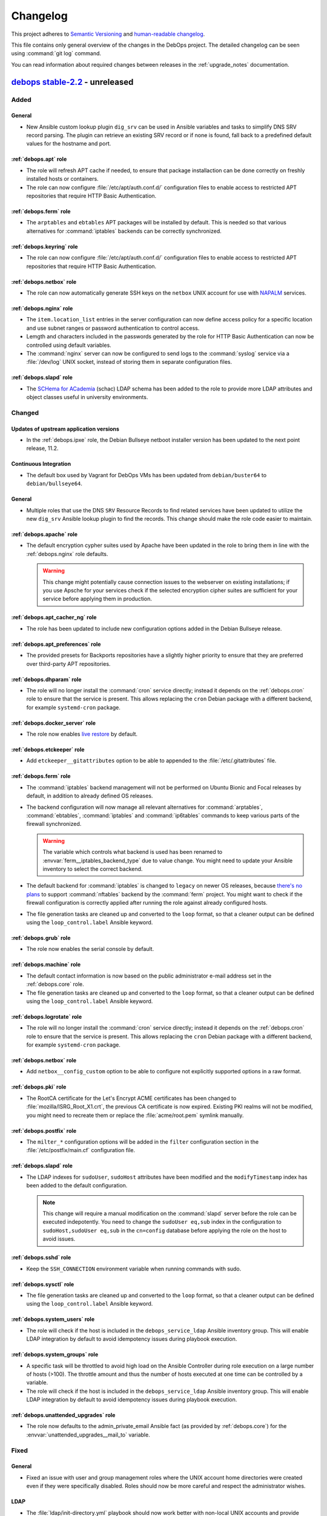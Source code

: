 .. Copyright (C) 2017-2022 Maciej Delmanowski <drybjed@gmail.com>
.. Copyright (C) 2018-2022 Robin Schneider <ypid@riseup.net>
.. Copyright (C) 2017-2022 DebOps <https://debops.org/>
.. SPDX-License-Identifier: GPL-3.0-or-later

.. _changelog:

Changelog
=========

This project adheres to `Semantic Versioning <https://semver.org/spec/v2.0.0.html>`__
and `human-readable changelog <https://keepachangelog.com/en/1.0.0/>`__.

This file contains only general overview of the changes in the DebOps project.
The detailed changelog can be seen using :command:`git log` command.

You can read information about required changes between releases in the
:ref:`upgrade_notes` documentation.


`debops stable-2.2`_ - unreleased
---------------------------------

.. _debops stable-2.2: https://github.com/debops/debops/compare/v2.2.0...stable-2.2

Added
~~~~~

General
'''''''

- New Ansible custom lookup plugin ``dig_srv`` can be used in Ansible variables
  and tasks to simplify DNS SRV record parsing. The plugin can retrieve an
  existing SRV record or if none is found, fall back to a predefined default
  values for the hostname and port.

:ref:`debops.apt` role
''''''''''''''''''''''

- The role will refresh APT cache if needed, to ensure that package
  installaction can be done correctly on freshly installed hosts or containers.

- The role can now configure :file:`/etc/apt/auth.conf.d/` configuration files
  to enable access to restricted APT repositories that require HTTP Basic
  Authentication.

:ref:`debops.ferm` role
'''''''''''''''''''''''

- The ``arptables`` and ``ebtables`` APT packages will be installed by default.
  This is needed so that various alternatives for :command:`iptables` backends
  can be correctly synchronized.

:ref:`debops.keyring` role
''''''''''''''''''''''''''

- The role can now configure :file:`/etc/apt/auth.conf.d/` configuration files
  to enable access to restricted APT repositories that require HTTP Basic
  Authentication.

:ref:`debops.netbox` role
'''''''''''''''''''''''''

- The role can now automatically generate SSH keys on the ``netbox`` UNIX
  account for use with `NAPALM`__ services.

  .. __: https://github.com/napalm-automation/napalm

:ref:`debops.nginx` role
''''''''''''''''''''''''

- The ``item.location_list`` entries in the server configuration can now define
  access policy for a specific location and use subnet ranges or password
  authentication to control access.

- Lemgth and characters included in the passwords generated by the role for
  HTTP Basic Authentication can now be controlled using default variables.

- The :command:`nginx` server can now be configured to send logs to the
  :command:`syslog` service via a :file:`/dev/log` UNIX socket, instead of
  storing them in separate configuration files.

:ref:`debops.slapd` role
''''''''''''''''''''''''

- The `SCHema for ACademia`__ (schac) LDAP schema has been added to the role to
  provide more LDAP attributes and object classes useful in university
  environments.

  .. __: https://wiki.refeds.org/display/STAN/SCHAC

Changed
~~~~~~~

Updates of upstream application versions
''''''''''''''''''''''''''''''''''''''''

- In the :ref:`debops.ipxe` role, the Debian Bullseye netboot installer version
  has been updated to the next point release, 11.2.

Continuous Integration
''''''''''''''''''''''

- The default box used by Vagrant for DebOps VMs has been updated from
  ``debian/buster64`` to ``debian/bullseye64``.

General
'''''''

- Multiple roles that use the DNS ``SRV`` Resource Records to find related
  services have been updated to utilize the new ``dig_srv`` Ansible lookup
  plugin to find the records. This change should make the role code easier to
  maintain.

:ref:`debops.apache` role
'''''''''''''''''''''''''

- The default encryption cypher suites used by Apache have been updated in the
  role to bring them in line with the :ref:`debops.nginx` role defaults.

  .. warning:: This change might potentially cause connection issues to the
     webserver on existing installations; if you use Apsche for your services
     check if the selected encryption cipher suites are sufficient for your
     service before applying them in production.

:ref:`debops.apt_cacher_ng` role
''''''''''''''''''''''''''''''''

- The role has been updated to include new configuration options added in the
  Debian Bullseye release.

:ref:`debops.apt_preferences` role
''''''''''''''''''''''''''''''''''

- The provided presets for Backports repositories have a slightly higher
  priority to ensure that they are preferred over third-party APT repositories.

:ref:`debops.dhparam` role
''''''''''''''''''''''''''

- The role will no longer install the :command:`cron` service directly; instead
  it depends on the :ref:`debops.cron` role to ensure that the service is
  present. This allows replacing the ``cron`` Debian package with a different
  backend, for example ``systemd-cron`` package.

:ref:`debops.docker_server` role
''''''''''''''''''''''''''''''''

- The role now enables `live restore`__ by default.

  .. __: https://docs.docker.com/config/containers/live-restore/

:ref:`debops.etckeeper` role
''''''''''''''''''''''''''''

- Add ``etckeeper__gitattributes`` option to be able to appended to the
  :file:`/etc/.gitattributes` file.

:ref:`debops.ferm` role
'''''''''''''''''''''''

- The :command:`iptables` backend management will not be performed on Ubuntu
  Bionic and Focal releases by default, in addition to already defined OS
  releases.

- The backend configuration will now manage all relevant alternatives for
  :command:`arptables`, :command:`ebtables`, :command:`iptables` and
  :command:`ip6tables` commands to keep various parts of the firewall
  synchronized.

  .. warning:: The variable which controls what backend is used has been
               renamed to :envvar:`ferm__iptables_backend_type` due to value
               change. You might need to update your Ansible inventory to select
               the correct backend.

- The default backend for :command:`iptables` is changed to ``legacy`` on newer
  OS releases, because `there's no plans`__ to support :command:`nftables`
  backend by the :command:`ferm` project. You might want to check if the
  firewall configuration is correctly applied after running the role against
  already configured hosts.

  .. __: https://github.com/MaxKellermann/ferm/issues/47

- The file generation tasks are cleaned up and converted to the ``loop``
  format, so that a cleaner output can be defined using the
  ``loop_control.label`` Ansible keyword.

:ref:`debops.grub` role
'''''''''''''''''''''''

- The role now enables the serial console by default.

:ref:`debops.machine` role
''''''''''''''''''''''''''

- The default contact information is now based on the public administrator
  e-mail address set in the :ref:`debops.core` role.

- The file generation tasks are cleaned up and converted to the ``loop``
  format, so that a cleaner output can be defined using the
  ``loop_control.label`` Ansible keyword.

:ref:`debops.logrotate` role
''''''''''''''''''''''''''''

- The role will no longer install the :command:`cron` service directly; instead
  it depends on the :ref:`debops.cron` role to ensure that the service is
  present. This allows replacing the ``cron`` Debian package with a different
  backend, for example ``systemd-cron`` package.

:ref:`debops.netbox` role
'''''''''''''''''''''''''

- Add ``netbox__config_custom`` option to be able to configure not explicitly
  supported options in a raw format.

:ref:`debops.pki` role
''''''''''''''''''''''

- The RootCA certificate for the Let's Encrypt ACME certificates has been
  changed to :file:`mozilla/ISRG_Root_X1.crt`, the previous CA certificate is
  now expired. Existing PKI realms will not be modified, you might need to
  recreate them or replace the :file:`acme/root.pem` symlink manually.

:ref:`debops.postfix` role
''''''''''''''''''''''''''

- The ``milter_*`` configuration options will be added in the ``filter``
  configuration section in the :file:`/etc/postfix/main.cf` configuration file.

:ref:`debops.slapd` role
''''''''''''''''''''''''

- The LDAP indexes for ``sudoUser``, ``sudoHost`` attributes have been modified
  and the ``modifyTimestamp`` index has been added to the default
  configuration.

  .. note:: This change will require a manual modification on the
     :command:`slapd` server before the role can be executed indepotently. You
     need to change the ``sudoUser eq,sub`` index in the configuration to
     ``sudoHost,sudoUser eq,sub`` in the ``cn=config`` database before applying
     the role on the host to avoid issues.

:ref:`debops.sshd` role
'''''''''''''''''''''''

- Keep the ``SSH_CONNECTION`` environment variable when running commands with
  sudo.

:ref:`debops.sysctl` role
'''''''''''''''''''''''''

- The file generation tasks are cleaned up and converted to the ``loop``
  format, so that a cleaner output can be defined using the
  ``loop_control.label`` Ansible keyword.

:ref:`debops.system_users` role
'''''''''''''''''''''''''''''''

- The role will check if the host is included in the ``debops_service_ldap``
  Ansible inventory group. This will enable LDAP integration by default to
  avoid idempotency issues during playbook execution.

:ref:`debops.system_groups` role
''''''''''''''''''''''''''''''''

- A specific task will be throttled to avoid high load on the Ansible
  Controller during role execution on a large number of hosts (>100). The
  throttle amount and thus the number of hosts executed at one time can be
  controlled by a variable.

- The role will check if the host is included in the ``debops_service_ldap``
  Ansible inventory group. This will enable LDAP integration by default to
  avoid idempotency issues during playbook execution.

:ref:`debops.unattended_upgrades` role
''''''''''''''''''''''''''''''''''''''

- The role now defaults to the admin_private_email Ansible fact (as provided by
  :ref:`debops.core`) for the :envvar:`unattended_upgrades__mail_to` variable.

Fixed
~~~~~

General
'''''''

- Fixed an issue with user and group management roles where the UNIX account
  home directories were created even if they were specifically disabled. Roles
  should now be more careful and respect the administrator wishes.

LDAP
''''

- The :file:`ldap/init-directory.yml` playbook should now work better with
  non-local UNIX accounts and provide better defaults for standardized account
  names like ``ansible``.

- The ``*__ldap_bindpw`` variables in various roles have been modified to
  create the passwords only when LDAP support is enabled. This should fix an
  issue in non-LDAP environments where Ansible would stop playbook execution
  when a single password file for an LDAP object was created by multiple hosts,
  generating a race condition due to empty domain part of the Distinguished
  Name.

:ref:`debops.apt` role
''''''''''''''''''''''

- The role will ignore the "/debian-security" APT mirror added in some LXC
  container templates during generation of the APT sources, to avoid issues.

- The role no longer disables the backports repository of a Debian LTS or
  archive release.

:ref:`debops.dnsmasq` role
''''''''''''''''''''''''''

- The DHCPv6 service does not use the TCP protocol, therefore it will not be
  opened in the firewall anymore.

- Ensure that the configuration entries with ``a`` or ``aaaa`` parameter are
  correctly recognized as host entries.

:ref:`debops.etckeeper` role
''''''''''''''''''''''''''''

- Fixed role execution failure with :command:`git ls-files` command.

:ref:`debops.grub` role
'''''''''''''''''''''''

- Fixed password generation issue.

:ref:`debops.libvirtd` role
'''''''''''''''''''''''''''

- The root account will no longer be added to the 'libvirt' group by default.

- The role will now install UEFI firmware for amd64 VMs, alongside traditional
  BIOS.

:ref:`debops.netbox` role
'''''''''''''''''''''''''

- Set ``client_max_body_size`` to ``25m`` in Nginx as in the NetBox Nginx
  config example.
  Before, it was at the Nginx default of ``1m`` which caused Nginx to reject
  larger picture uploads to NetBox.

:ref:`debops.owncloud` role
'''''''''''''''''''''''''''

- Role execution with the ``role::owncloud:occ`` Ansible tag should now work
  again as expected.

:ref:`debops.pki` role
''''''''''''''''''''''

- Fixed regression in the :command:`pki-realm` script introduced by adding the
  :command:`certbot` support. Now the script should work as expected on
  existing installations which use :command:`acme-tiny` for Let's Encrypt
  certificates.

:ref:`debops.postwhite` role
''''''''''''''''''''''''''''

- Fixed name of the :file:`./scrape_yahoo` script executed by the
  :command:`cron` service.

:ref:`debops.sshd` role
'''''''''''''''''''''''

- The :file:`/run/sshd/` directory will be created by default in environments
  which don't use the :command:`systemd` as the service manager. This should
  fix an issue with :command:`sshd` checking its configuration and failing due
  to missing runtime directory.

- The role will no longer create an LDAP account when it is not needed.

- The default :envvar:`sshd__login_grace_time` has been increased from 30 to 60
  seconds. This mitigates a lock-out issue when :envvar:`sshd__use_dns` is
  enabled (the default) and your DNS resolvers are unreachable.

:ref:`debops.sysctl` role
'''''''''''''''''''''''''

- The role's default of explicitly disabling packet forwarding conflicted with
  the sysctl configuration done by Docker Server. The role would disable
  essential (for Docker) packet forwarding, which would only be enabled again
  when the Docker daemon was manually restarted or the sysctl parameter was
  manually corrected. This has been fixed by letting the role default to
  enabling packet forwarding on Docker Server hosts.

:ref:`debops.unattended_upgrades` role
''''''''''''''''''''''''''''''''''''''

- Use correct Origin pattern for Debian Security repository on Debian Bullseye
  and later.


`debops v2.2.5`_ - 2021-10-14
-----------------------------

.. _debops v2.2.5: https://github.com/debops/debops/compare/v2.2.4...v2.2.5

Added
~~~~~

General
'''''''

- New Jinja filters ``from_toml`` and ``to_toml`` are available to DebOps
  roles, provided using a custom Ansible plugin. The filters require the
  ``toml`` Python package to be installed on the Ansible Controller. The
  package has been included as the ``debops`` Python package dependency.

:ref:`debops.apache` role
'''''''''''''''''''''''''

- The paths to the ErrorLog and CustomLog files for each Apache vhost are now
  configurable.

- The ``alias_path`` parameter can be used to define an Alias target path if it
  should be different than the DocumentRoot used by default.

:ref:`debops.apt` role
''''''''''''''''''''''

- You can now purge specific APT packages along with their configuration and
  unused dependencies. This might be useful during bootstrap or provisioning
  process to remove unused or conflicting services installed by the provider.

:ref:`debops.dokuwiki` role
'''''''''''''''''''''''''''

- The role now provides a set of variables and tasks which can be used to add
  or remove custom files in the DokuWiki installation, useful in certain
  setups.

:ref:`debops.netbase` role
''''''''''''''''''''''''''

- The :man:`hosts(5)` database FQDN entries defined as strings will
  automatically create hostname aliases when the role uses a template to
  generate the :file:`/etc/hosts` database.

:ref:`debops.pki` role
''''''''''''''''''''''

- The role gained support for `Certbot`__ tool as an alternative to
  :command:`acme-tiny` script. Certbot provides `Lets' Encrypt DNS-01
  challenge`__ functionality with wildcard and internal certificates. See role
  documentation for more details.

  .. __: https://certbot.eff.org/
  .. __: https://letsencrypt.org/docs/challenge-types/#dns-01-challenge

Changed
~~~~~~~

Updates of upstream application versions
''''''''''''''''''''''''''''''''''''''''

- In the :ref:`debops.ipxe` role, the Debian Buster netboot installer version
  has been updated to the next point release, 10.11. Debian Bullseye has been
  updated to the next point relase as well, 11.1.

General
'''''''

- The APT configuration by the :ref:`debops.apt` and :ref:`debops.apt_proxy`
  roles in the :file:`common.yml` playbook has been moved to a separate play to
  ensure feature parity with the bootstrap playbooks.

:ref:`debops.dokuwiki` role
'''''''''''''''''''''''''''

- The :command:`git` repository URL of the "codemirror" DokuWiki plugin has
  been switch from GitHub to GitLab, since the upstream moved the repository.

:ref:`debops.mariadb` role
''''''''''''''''''''''''''

- The ``percona`` entry in the :envvar:`mariadb__packages_map` dictionary has
  been corrected to ``percona-8.0`` to bring them in line with the flavor
  comments. If you use Percona on your hosts, you might need to update the
  Ansible inventory to point the role to the correct package configuration map.

:ref:`debops.php` role
''''''''''''''''''''''

- php7.4 has been added to the ``php__version_preference`` list. This ensures
  that PHP-related packages are installed on Debian 11 (Bullseye) systems.

Fixed
~~~~~

:ref:`debops.icinga_web` role
'''''''''''''''''''''''''''''

- The version of the ``businessprocess`` Icinga Web plugin has been upgraded to
  fix an issue that broke the web interface.

:ref:`debops.ldap` role
'''''''''''''''''''''''

- The role will refresh the local facts when the :file:`/etc/ldap/ldap.conf`
  configuration changes to ensure that other roles have correct information
  available, for example when a new set of LDAP servers is used.

:ref:`debops.netbase` role
''''''''''''''''''''''''''

- Fixed an issue where the initial bootstrap and common playbook execution
  didn't provide the correct configuration for the :ref:`debops.netbase` role,
  resulting in a non-idempotent execution and wrong :file:`/etc/hosts` database
  contents. The order of the :ref:`debops.python` role in bootstrap and common
  playbooks has been adjusted to ensure that the Python packages required by
  the :ref:`debops.netbase` role are installed before its execution.

- The deprecated ``resolver.query()`` function call in the role fact script has
  been replaced with ``resolver.resolve()`` function call.

:ref:`debops.owncloud` role
'''''''''''''''''''''''''''

- Enable the APC module in PHP cli to fix issue with the :command:`occ` script
  not working in Nextcloud >= 21.0.

:ref:`debops.rabbitmq_server` role
''''''''''''''''''''''''''''''''''

- Correctly interpret the list of RabbitMQ user accounts to not create unwanted
  vhosts.

:ref:`debops.redis_server` role
'''''''''''''''''''''''''''''''

- Fixed an issue with facts not showing Redis instances correctly when password
  is empty.

debops.reprepro role
''''''''''''''''''''

- Added missing architectures (all expected architectures for Bookworm, and
  some missing architectures for older releases).

Security
~~~~~~~~

General
'''''''

- Specific DebOps roles (:ref:`debops.dovecot`, :ref:`debops.owncloud`,
  :ref:`debops.postldap`) used password generation lookups with invalid
  parameters which might have resulted in a weaker passwords generated during
  their deployment. The parameters in the password lookups have been fixed; you
  might consider regenerating the passwords created by them by removing
  existing ones from the :ref:`debops.secret` storage on the Ansible Controller
  and re-running the roles.


`debops v2.2.4`_ - 2021-09-01
-----------------------------

.. _debops v2.2.4: https://github.com/debops/debops/compare/v2.2.3...v2.2.4

Added
~~~~~

:ref:`debops.icinga` role
'''''''''''''''''''''''''

- Upstream Icinga APT packages will now be considered for upgrades by the
  :command:`unattended-upgrades` service.

:ref:`debops.lvm` role
''''''''''''''''''''''

- The role can now manage `LVM Thin Pool Logical Volumes`__.

  .. __: https://man7.org/linux/man-pages/man7/lvmthin.7.html

- It is now possible to apply custom options to :ref:`lvm__thin_pools` and
  :ref:`lvm__logical_volumes`.

:ref:`debops.lxc` role
''''''''''''''''''''''

- The role can define a list of SSH identities added to the ``root`` UNIX
  account in new LXC containers by default. This can be used to grant multiple
  system administrators access to the containers.

:ref:`debops.mariadb_server` role
'''''''''''''''''''''''''''''''''

- The role will reserve TCP ports used by Galera Cluster in the
  :file:`/etc/services` database.

:ref:`debops.nginx` role
''''''''''''''''''''''''

- The role can now install ``nginx-light`` flavor package if requested.

- The role can be used in "config-only" mode where the :command:`nginx`
  packages are not installed but are expected to be present and in
  configuration compatible with DebOps.

:ref:`debops.sysctl` role
'''''''''''''''''''''''''

- The role can now disable "TCP Slow Start" algorithm if requested, to improve
  the network connection performance. See
  :envvar:`sysctl__tcp_performance_enabled` variable for more details.

Changed
~~~~~~~

Updates of upstream application versions
''''''''''''''''''''''''''''''''''''''''

- Debian 11 (Bullseye) has been released. The :ref:`debops.ipxe` role will now
  prepare a netboot installer with this release and set Bullseye as the default
  Stable installation option.

General
'''''''

- DebOps tasks that import local SSH keys will now recognize FIDO U2F security
  keys used via the SSH agent.

:ref:`debops.apt` role
''''''''''''''''''''''

- The role defaults have been updated, Bullseye is the new Stable.

:ref:`debops.ipxe` role
'''''''''''''''''''''''

- You can now define what kernel parameters are used by default in the Debian
  Installer, using an iPXE variable.

:ref:`debops.ldap` role
'''''''''''''''''''''''

- The role will include the ``host*`` network interfaces created by
  :command:`systemd-nspawn` command in the list of network interface MAC
  addresses saved in the host LDAP objects.

:ref:`debops.redis_server` role
'''''''''''''''''''''''''''''''

- The Redis service will listen on ``127.0.0.1`` and ``::1`` IP addresses
  instead of ``localhost`` by default to allow both IPv4 and IPv6
  communication.

Fixed
~~~~~

General
'''''''

- Version checks in a few role fact scripts which used :command:`dpkg-query` to
  check the package version have been updated to output the strings correctly.

:ref:`debops.apt_preferences` role
''''''''''''''''''''''''''''''''''

- The APT pin priority for the NeuroDebian repositories is lowered to allow
  easier migration to repositories managed by the ``exrepo`` project.

:ref:`debops.dhcpd` role
''''''''''''''''''''''''

- host-identifier parameters are now always quoted in dhcpd6.conf. This is
  needed when the host-identifier contains periods (e.g. fully qualified
  domain names).

:ref:`debops.docker_server` role
''''''''''''''''''''''''''''''''

- The ``aufs-tools`` APT package has been removed in Debian Bullseye and will
  not be installed on newer releases.

:ref:`debops.libvirt` role
''''''''''''''''''''''''''

- The ``virt-top`` APT package is not part of the Debian Bullseye release,
  therefore the role will not try to install it by default.

:ref:`debops.libvirtd` role
'''''''''''''''''''''''''''

- The ``virt-top`` APT package is not part of the Debian Bullseye release,
  therefore the role will not try to install it by default.

:ref:`debops.lxc` role
''''''''''''''''''''''

- Use the Ubuntu GPG keyserver by default to download LXC container signing
  keys when the container is created by the :command:`lxc-new-unprivileged`
  script as well as through the ``lxc_container`` Ansible module (the SKS
  keyserver pool has been deprecated).

- Enable AppArmor nesting configuration in LXC v4.0.x version, used in Debian
  Bullseye. Without this, various :command:`systemd` services inside of the
  LXC containers cannot start and SSH/console login is delayed ~25 seconds.

:ref:`debops.netbase` role
''''''''''''''''''''''''''

- Ignore commented out lines in :file:`/etc/hosts` database during fact
  gathering.

:ref:`debops.nginx` role
''''''''''''''''''''''''

- Do not remove the whole PKI hook directory when the :command:`nginx` hook
  script is removed by the role.

:ref:`debops.owncloud` role
'''''''''''''''''''''''''''

- Correctly handle the exit code of the :command:`occ ldap:show-config` command
  when the LDAP configuration is not yet available.

:ref:`debops.pki` role
''''''''''''''''''''''

- Ensure that the X.509 certificate requests generated by the
  :command:`pki-realm` script to renew Let's Encrypt/ACME certificates include
  SubjectAltNames defined in the PKI realm.

:ref:`debops.postfix` role
''''''''''''''''''''''''''

- Do not remove the whole PKI hook directory when the :command:`postfix` hook
  script is removed by the role.

:ref:`debops.proc_hidepid` role
'''''''''''''''''''''''''''''''

- Add the ``procadmins`` UNIX group as a supplementary group in the
  :file:`user@.service` :command:`systemd` unit to fix an issue where the user
  service does not start when unified cgroupv2 hierarchy is used.

:ref:`debops.prosody` role
''''''''''''''''''''''''''

- Do not remove the whole PKI hook directory when the :command:`prosody` hook
  script is removed by the role.

:ref:`debops.resolvconf` role
'''''''''''''''''''''''''''''

- Ensure that the fact script correctly includes information about upstream
  nameservers when :command:`systemd-resolved` service is used.

:ref:`debops.slapd` role
''''''''''''''''''''''''

- The role will install the ``libldap-common`` APT package to ensure that all
  needed OpenLDAP dependencies are installed in minimal Debian environments.

:ref:`debops.sshd` role
'''''''''''''''''''''''

- Fixed wrong variable name in file:`sshd_config.j2` template.

:ref:`debops.sudo` role
'''''''''''''''''''''''

- Fixed an issue in the fact script which resulted in a wrong string being
  picked up as the version number when :command:`sudo` was configured to use
  LDAP, but the LDAP service was not available.

:ref:`debops.system_users` role
'''''''''''''''''''''''''''''''

- The ``create_home`` parameter was not functional because of typos in the
  Ansible task.


`debops v2.2.3`_ - 2021-06-30
-----------------------------

.. _debops v2.2.3: https://github.com/debops/debops/compare/v2.2.2...v2.2.3

Added
~~~~~

:ref:`debops.apt` role
''''''''''''''''''''''

- The role can now enable additional Debian architectures on a given host,
  which allows for `Multiarch`__ installations.

  .. __: https://wiki.debian.org/Multiarch/HOWTO

:ref:`debops.rsyslog` role
''''''''''''''''''''''''''

- It is now possible to override the default ``netstream_driver``,
  ``driver_mode`` and ``driver_authmode`` parameters in every
  :ref:`rsyslog__ref_forward` forwarding rule.

:ref:`debops.sshd` role
'''''''''''''''''''''''

- The ``sshd__ferm_interface`` variable can now be used to limit access to SSH
  via the host firewall based on interface.

:ref:`debops.sysctl` role
'''''''''''''''''''''''''

- The ``systemd`` Debian package in Debian Bullseye provides
  a :command:`sysctl` configuration file which increases the maximum number of
  PIDs allowed by the kernel. The role will create a "masked" configuration
  file to ensure that :command:`sysctl` configuration works in LXC containers,
  where the ``kernel.pid_max`` parameter will be commented out since it cannot
  be modified from inside of a container. On hardware and VM hosts the
  configuration will be applied as expected.

Changed
~~~~~~~

Updates of upstream application versions
''''''''''''''''''''''''''''''''''''''''

- In the :ref:`debops.ipxe` role, the Debian Buster netboot installer version
  has been updated to the next point release, 10.10.

:ref:`debops.keyring` role
''''''''''''''''''''''''''

- The default keyserver used by the role has been changed to `Ubuntu
  keyserver`__ due to deprecation of the SKS Keyserver pool.

  .. __: https://keyserver.ubuntu.com/

:ref:`debops.rsyslog` role
''''''''''''''''''''''''''

- The default NetStream driver mode and authentication mode are now set based
  on whether the ``gtls`` driver is enabled.

:ref:`debops.sysctl` role
'''''''''''''''''''''''''

- The role will configure protection for FIFOs and regular files along with
  protection for symlinks and hardlinks, introduced in Debian Bullseye.

:ref:`debops.system_users` role
'''''''''''''''''''''''''''''''

- The role assumes that Ansible Controller has Python 3 available and will not
  check for Python 2.7 anymore while gathering local UNIX account details, to
  avoid issues with non-existent host facts.

Fixed
~~~~~

:ref:`debops.apt_cacher_ng` role
''''''''''''''''''''''''''''''''

- The role no longer creates an unnecessary NGINX webroot directory.

:ref:`debops.kmod` role
'''''''''''''''''''''''

- Fixed an issue with role facts where the script ended with exception when the
  ``kmod`` package wasn't installed and the :command:`lsmod` command was not
  available.

:ref:`debops.lxd` role
''''''''''''''''''''''

- The LXD build dependencies and build script have been updated to reflect
  changes in upstream.

:ref:`debops.netbase` role
''''''''''''''''''''''''''

- Fixed an issue where the fact script broke when it tried to find the host's
  IP address using DNS and the host does not have an entry in the DNS or in
  :file:`/etc/hosts` database.

:ref:`debops.nginx` role
''''''''''''''''''''''''

- Access to the ACME challenge directories is now always allowed, even if a
  server-wide allowlist configuration or HTTP basic authentication enforcement
  has been applied. This ensures that it is always possible to request and renew
  certificates through the ACME protocol.

:ref:`debops.rsyslog` role
''''''''''''''''''''''''''

- Role now allows configuration of log streaming in cleartext, useful in
  trusted networks.

- The rsyslog role always configured the streamDriverPermittedPeers option,
  even when the ``anon`` network driver authentication mode was selected.


`debops v2.2.2`_ - 2021-06-04
-----------------------------

.. _debops v2.2.2: https://github.com/debops/debops/compare/v2.2.1...v2.2.2

Added
~~~~~

General
~~~~~~~

- The :ref:`debops.apache` and :ref:`debops.nginx` roles will configure the
  managed websites to opt-out from the `Federated Learning of Cohorts`__ (FLoC)
  feature by default. This can be turned off on a site-by-site basis.

  .. __: https://github.com/WICG/floc

:ref:`debops.core` role
'''''''''''''''''''''''

- The role will ignore the ``pi`` UNIX account used on Raspbian and other
  Raspberry Pi OSes and not include it in a list of administrator accounts.

:ref:`debops.etckeeper` role
''''''''''''''''''''''''''''

- The :command:`etckeeper` script can be configured to send e-mail messages
  with changes to the system administrator.

:ref:`debops.ferm` role
'''''''''''''''''''''''

- You can now configure the :command:`iptables` backend (``nft`` or ``legacy``)
  after installing :command:`ferm` service using the alternatives system. This
  might be needed on newer OS releases to keep :command:`ferm` usable.

:ref:`debops.global_handlers` role
''''''''''''''''''''''''''''''''''

- New global handlers available to roles:

  - ``Refresh host facts``: re-gather host facts using the ``setup`` Ansible
    module, required to ensure that Ansible has accurate information about the
    current host state.

  - ``Reload service manager``: update the :command:`init` daemon runtime
    configuration, useful when new services are added or their
    :command:`systemd` configuration changes.

  - ``Create temporary files``: ensure that files and directories created at
    system boot by tools like :command:`systemd-tmpfiles` are present on the
    host.

:ref:`debops.lxc` role
''''''''''''''''''''''

- The default backing store for LXC containers created by the role can now be
  configured via Ansible inventory.

:ref:`debops.mariadb_server` role
'''''''''''''''''''''''''''''''''

- The role can now define a list of databases which should be excluded from
  regular backups by the :command:`automysqlbackup` script.

:ref:`debops.postgresql_server` role
''''''''''''''''''''''''''''''''''''

- Provide control over the file permissions of backup files created by the
  :command:`autopostgresqlbackup` script using a default role variable.

Changed
~~~~~~~

Updates of upstream application versions
''''''''''''''''''''''''''''''''''''''''

- In the :ref:`debops.ipxe` role, the Debian Buster netboot installer version
  has been updated to the next point release, 10.9.

- The ``lxc_ssh.py`` connection plugin that enables management of LXC
  containers without the need of an :command:`sshd` server installed inside of
  the containers has been refreshed to get latest changes in the upstream
  project and make it work correctly on newer Ansible releases.

Continuous Integration
''''''''''''''''''''''

- The :command:`ansible-lint` check will use autodetection mode to find Ansible
  playbooks and roles to validate. This is consistent with how
  :command:`ansible-lint` project uses the DebOps repository to validate their
  codebase and helps avoid breaking both projects' test suites.

``debops.boxbackup`` role
'''''''''''''''''''''''''

- Some of the default variables in the role have been renamed to aoid using
  uppercase letters in variables.

:ref:`debops.fhs` role
''''''''''''''''''''''

- Use a custom mode for the :file:`/var/log/` directory on specific OS
  distributions to support unprivileged :command:`syslog` operation.

:ref:`debops.ldap` role
'''''''''''''''''''''''

- The role will not use the value of the ``ansible_user`` variable to create an
  LDAP Distinguished Name of an admin account to perform LDAP admin tasks;
  instead it will use the name of the local UNIX account with expectation that
  the administrator has his/her own LDAP account with privileged access to the
  directory.

:ref:`debops.lxc` role
''''''''''''''''''''''

- On hosts which use LXC v4.0.x, for example with Debian Bullseye as the
  operating system, the role will configure new LXC containers to not drop the
  ``CAP_SYS_ADMIN`` capability by default. This is required for correct
  container operation on this version of LXC.

:ref:`debops.postgresql_server` role
''''''''''''''''''''''''''''''''''''

- The :command:`autopostgresqlbackup` script will not be installed on Debian
  Bullseye because the package was dropped from that release.

:ref:`debops.python` role
'''''''''''''''''''''''''

- The support for Python 2.7 environment will be enabled only when explicitly
  requested using the :envvar:`python__v2` variable. This should avoid issues
  with installation of Python 2.7 packages on Debian Bullseye and later.

:ref:`debops.rabbitmq_management` role
''''''''''''''''''''''''''''''''''''''

- The role playbook has been modified to explicitly install the RabbitMQ
  service locally with the RabbitMQ web management interface, due to an issue
  with Ansible ``flush_handlers`` functionality. A separate playbook for
  management-only server can be added later if necessary.

:ref:`debops.saslauthd` role
''''''''''''''''''''''''''''

- The SMTPd service will search for ``mailRecipient`` LDAP Object Class instead
  of the ``inetOrgPerson`` Object Class to authenticate mail senders.

:ref:`debops.tinc` role
'''''''''''''''''''''''

- The role will now use the ``ipaddr('host')`` Ansible filter to parse IP
  addresses configured in the Tinc VPN. This change will permit use of IPv4
  addresses without specified CIDR prefix, which will default to ``/32`` prefix
  in such case.

:ref:`debops.yadm` role
'''''''''''''''''''''''

- Instead of checking the presence of a :command:`git` repository in a specific
  path, role will use the :command:`yadm status` command to detect the state,
  to avoid issues with changes introduced in the :command:`yadm` v2.x release.

Fixed
~~~~~

Continuous Integration
''''''''''''''''''''''

- Fixed the Python script detection in Debian Bullseye.

General
'''''''

- Fixes for various issues found by the :command:`ansible-lint` command have been
  backported from the ``master`` branch.

- The :command:`debops-defaults` script should now correctly use the roles from
  DebOps repository cloned into the :file:`debops/` directory inside of the
  project directory.

- The :command:`debops` script will no longer check Ansible version to work
  around an issue that was fixed in Ansible 2.0.

:ref:`debops.ansible_plugins` role
''''''''''''''''''''''''''''''''''

- In the ``parse_kv_config`` custom Ansible filter, correctly skip
  configuration entries which have been marked with the ``ignore`` state.

:ref:`debops.apache` role
'''''''''''''''''''''''''

- Fixed management of virtual hosts marked as ``dont-create`` type, which are
  expected to be already configured on the remote hosts.

:ref:`debops.apt` role
''''''''''''''''''''''

- Fixed an issue where role did not work correctly on Linux Mint and other OS
  distributions not known to it.

:ref:`debops.core` role
'''''''''''''''''''''''

- The role playbook will be applied correctly on hosts in the
  ``[debops_service_bootstrap]`` Ansible inventory group.

- Fixed local fact script execution on hosts without a defined DNS domain. You
  might need to remove the :file:`core.fact` script from the remote host
  manually so that Ansible can gather facts correctly before the fixed version
  of the script can be installed. To do that on all affected hosts, execute the
  command:

  .. code-block:: console

     ansible all -b -m file -a 'path=/etc/ansible/facts.d/core.fact state=absent'

- The role should now correctly ignore UNIX accounts with blacklisted names and
  not add them to the list of administrator accounts.

:ref:`debops.cron` role
'''''''''''''''''''''''

- Fix role execution on hosts without :command:`systemd` as the service manager.

:ref:`debops.ferm` role
'''''''''''''''''''''''

- The management of the :command:`iptables` backend symlink using the
  'alternatives' system is disabled on Debian 9, where it is unsupported.

:ref:`debops.ifupdown` role
'''''''''''''''''''''''''''

- Fixed an issue where role stopped with an "unexpected token" error during
  configuration of network interfaces.

:ref:`debops.nginx` role
''''''''''''''''''''''''

- Fixed an issue wich resulted in HTTP 404 errors on specific paths in various
  PHP applications.

:ref:`debops.opendkim` role
'''''''''''''''''''''''''''

- Restored compatibility with Ansible versions prior to 2.10 by omitting the
  ``regenerate`` parameter of the openssl_privatekey module on those versions.

:ref:`debops.php` role
''''''''''''''''''''''

- The role should now work correctly on Ubuntu Groovy Gorilla distribution.

- Fixed an issue where role did not have a list of PHP packages for an unknown
  OS release which stopped its execution. Now the role should fallback to
  a defult list in this case.

:ref:`debops.pki` role
''''''''''''''''''''''

- The pki-realm script will now attempt another ACME certificate request in case
  the previous attempt failed and was more than two days ago. The previous
  situation was that the script would not perform any ACME requests if the
  acme/error.log file was present in the PKI realm, because performing multiple
  certificate issuance requests could easily trigger a rate limit. The downside
  of this was that the script would also completely give up on renewal attempts
  if the first attempt happened to fail (e.g. due to some issue at Let's
  Encrypt).

:ref:`debops.postgresql` role
'''''''''''''''''''''''''''''

- The passwords generated by the client and server PostgreSQL roles will avoid
  use of the ``;`` character which can be used by some applications as
  a separator inside database configuration strings.

:ref:`debops.python` role
'''''''''''''''''''''''''

- Fixed an issue where the "raw" Python play used during host bootstrapping
  hanged indefinitely, stopping the playbook execution. The role will now reset
  the connection to the host after preparing the Python environment, allowing
  Ansible to re-estabilish the communication channel properly.

:ref:`debops.saslauthd` role
''''''''''''''''''''''''''''

- The :command:`saslauthd` daemon should correctly use the local and realm
  parts in the ``user@realm`` logins for authentication using LDAP directory.

:ref:`debops.sudo` role
'''''''''''''''''''''''

- The role will correctly handle nested lists of :file:`/etc/sudoers.d/`
  configuration files defined by other roles via dependent variables.

- Use the English locale to read the :command:`sudo` version information since
  the output differs in different languages.

:ref:`debops.tcpwrappers` role
''''''''''''''''''''''''''''''

- Correctly store the IP addresses of Ansible Controllers known by the
  :ref:`debops.core` role in local facts and use them in
  :file:`/etc/hosts.allow` configuration file.

Security
~~~~~~~~

:ref:`debops.hashicorp` role
''''''''''''''''''''''''''''

- Due to a `security incident`__, the existing Hashicorp release GPG key has
  been rotated. The role will remove the revoked GPG key and install new one
  when applied on a host.

  .. __: https://discuss.hashicorp.com/t/hcsec-2021-12-codecov-security-event-and-hashicorp-gpg-key-exposure/23512


`debops v2.2.1`_ - 2021-03-03
-----------------------------

.. _debops v2.2.1: https://github.com/debops/debops/compare/v2.2.0...v2.2.1

Added
~~~~~

:ref:`debops.netbox` role
'''''''''''''''''''''''''

- Added wrapper around :file:`manage.py` called :file:`netbox-manage` for
  NetBox power users.

Changed
~~~~~~~

Updates of upstream application versions
''''''''''''''''''''''''''''''''''''''''

- In the :ref:`debops.ipxe` role, the Debian Buster netboot installer version
  has been updated to the next point release, 10.8.

- In the :ref:`debops.roundcube` role, the Roundcube version installed by
  default has been updated to ``1.4.11``.

Continuous Integration
''''''''''''''''''''''

- The Vagrant provisioning script now installs Cryptography from the Debian
  archive instead of from PyPI.

:ref:`debops.redis_server` role
'''''''''''''''''''''''''''''''

- Improved control over what parameters are in a list in the Redis
  configuration files.

:ref:`debops.roundcube` role
''''''''''''''''''''''''''''

- The address autocompletion will show only a specific e-mail address instead
  of all available ones for a given recipient.

- The role will configure Roundcube to search the LDAP directory for a given
  user's Distinguished Name when their LDAP entry uses a different attribute
  than ``uid`` as RDN. Directory will be searched using the Roundcube's own
  login credentials. See :ref:`roundcube__ref_ldap_dit` for details.

- The ``new_user_identity`` plugin will be re-enabled by default and adjusted
  to use the ``mail`` attribute to search for user identities. Roundcube v1.4.x
  installations `might need to be patched`__ for the plugin to work correctly
  with user-based LDAP logins.

  .. __: https://github.com/roundcube/roundcubemail/issues/7667

:ref:`debops.slapd` role
''''''''''''''''''''''''

- Changed the time of the password expiration warning from 1 hour (too short)
  to 2 weeks.

:ref:`debops.sshd` role
'''''''''''''''''''''''

- The value of the :envvar:`sshd__ferm_ports` will be the same as the value of
  :envvar:`sshd__ports` to make multi-port configuration easier.

Fixed
~~~~~

General
'''''''

- Fixed various issues detected by the :command:`ansible-lint` v5.0.0 linter.

- DebOps Dockerfile will use the ``python3-cryptography`` Debian package to
  avoid Rust compiler dependency issues.

- The :command:`debops-defaults` script should now correctly display role
  defaults, without trying to add the ``debops.`` prefix to the role names.

- The :command:`debops-update` script should now correctly detect cloned DebOps
  monorepo.

:ref:`debops.apt` role
''''''''''''''''''''''

- The role configured the Debian Bullseye security repository with the
  'bullseye/updates' suite name. This is incorrect, the Bullseye security suite
  is called 'bullseye-security'.

:ref:`debops.etesync` role
''''''''''''''''''''''''''

- The EteSync playbook is now included in the default DebOps playbook.

:ref:`debops.gitlab_runner` role
''''''''''''''''''''''''''''''''

- Fix the ``[runners.docker.tmpfs]`` option name in configuration template.

:ref:`debops.iscsi` role
''''''''''''''''''''''''

- Fixed a typo that caused the iSCSI target discovery task to fail.

:ref:`debops.netbox` role
'''''''''''''''''''''''''

- NetBox crashed when it tried to send Emails.
  For example when an exception occured during page loading, the reponse was
  just "Internal Server Error". The service as a whole survives this.
  The bug in the configuration template has been fixed.

:ref:`debops.sudo` role
'''''''''''''''''''''''

- The role no longer adds a duplicate includedir line to /etc/sudoers. This was
  an issue with sudo 1.9.1 (and later), which `changed`__ the includedir syntax
  from '#includedir' to '\@includedir'.

  .. __: https://www.sudo.ws/stable.html#1.9.1

:ref:`debops.system_users` role
'''''''''''''''''''''''''''''''

- Use the Python version detected on the Ansible Controller instead of the
  remote host to run the UNIX account fact gathering script.


`debops v2.2.0`_ - 2021-01-31
-----------------------------

.. _debops v2.2.0: https://github.com/debops/debops/compare/v2.1.0...v2.2.0

Added
~~~~~

New DebOps roles
''''''''''''''''

- The :ref:`debops.dhcrelay` role can be used to manage the ISC DHCP Relay
  Agent, which forwards DHCP traffic between networks. This role replaces the
  dhcrelay functionality in :ref:`debops.dhcpd`.

- The :ref:`debops.global_handlers` Ansible role provides a central place to
  maintain handlers for other Ansible roles. Keeping them centralized allows
  Ansible roles to use handlers from different roles without including them
  entirely in the playbook.

- The :ref:`debops.filebeat` role can be used to install and configure
  `Filebeat`__, a log shipping agent from Elastic, part of the Elastic Stack.

  .. __: https://www.elastic.co/beats/filebeat

General
'''''''

- The :file:`tools/reboot.yml` can be used to reboot DebOps hosts even if they
  are secured by the ``molly-guard`` package.

- The code in the DebOps monorepo is now checked using `GitHub Actions`__,
  which will replace Travis-CI. Thank you, Travis, for years of service. :)

  .. __: https://github.com/features/actions

LDAP
''''

- The :ref:`next available UID and GID values <ldap__ref_next_uid_gid>` can now
  be tracked using special LDAP objects in the directory. These can be used by
  the client-side account and group management applications to easily allocate
  unique UID/GID numbers for newly created accounts and groups.

  The objects will be created automatically with the next available UID/GID
  values by the :file:`ldap/init-directory.yml` playbook. In existing
  environments users might want to create them manually to ensure that the
  correct ``uidNumber`` and ``gidNumber`` values are stored instead of the
  default ones which might already be allocated.

- The ``root`` UNIX account will now have full write access to the main
  directory via the ``ldapi://`` external authentication and can create and
  modify the LDAP objects and their attributes. This is required so that the
  :ref:`debops.slapd` role can initialize the directory tree and create/remove
  the ACL test objects as needed.

:ref:`debops.apt` role
''''''''''''''''''''''

- The role facts now include the main APT architecture (``amd64``, for example)
  and a list of foreign architectures if any are enabled. The
  ``ansible_local.apt.architecture`` fact can be used in other roles that need
  that information.

:ref:`debops.apt_install` role
''''''''''''''''''''''''''''''

- The role now installs CPU microcode packages on physical hosts by default.
  These firmware updates correct CPU behaviour and mitigate vulnerabilities like
  Spectre and Meltdown. You still need to take measures to protect your virtual
  machines; for this, take a look at the `QEMU documentation`__.

  .. __: https://www.qemu.org/docs/master/system/target-i386.html#important-cpu-features-for-intel-x86-hosts

:ref:`debops.icinga` role
'''''''''''''''''''''''''

- The role can now create Icinga configuration on the Icinga "master" node via
  task delegation. This can be useful in centralized environments without
  Icinga Director support.

:ref:`debops.lvm` role
''''''''''''''''''''''

- Default LVM2 configuration for Debian Stretch and Buster has been added.

:ref:`debops.owncloud` role
'''''''''''''''''''''''''''

- Drop Nextcloud 16, 17 and 18 support because it is EOL. You need to upgrade Nextcloud
  manually if you are running version 18 or below. The role now defaults to
  Nextcloud 19 for new installations.

:ref:`debops.postgresql` role
'''''''''''''''''''''''''''''

- The role can now drop PostgreSQL databases and remove roles when their state
  is set to ``absent`` in the Ansible inventory.

:ref:`debops.resources` role
''''''''''''''''''''''''''''

- Support manipulating file privileges using the Linux
  :manpage:`capabilities(7)` with the help of the Ansible capabilities
  module.

:ref:`debops.roundcube` role
''''''''''''''''''''''''''''

- The role will enable more plugins by default: ``help``, ``markasjunk``,
  ``password`` (only with LDAP).

- Roundcube will offer local spell checking support by default with ``Enchant``
  library. English language is supported by default, more languages can be
  added via Ansible inventory.

:ref:`debops.slapd` role
''''''''''''''''''''''''

- Support for the dynamic LDAP groups maintained by the
  :ref:`slapd__ref_autogroup_overlay` has been implemented in the role. Debian
  Buster or newer is recommended for this feature to work properly.

- A set of `FreeRADIUS`__ LDAP schema has been added to the role. RADIUS
  Profiles, Clients and FreeRADIUS DHCP configuration can be stored in the LDAP
  directory managed by DebOps and used by the :ref:`debops.freeradius` Ansible
  role.

  .. __: https://freeradius.org/

- Support for empty LDAP groups has been added via the :ref:`groupfentries
  schema <slapd__ref_groupofentries>` with a corresponding ``memberOf``
  overlay. This change changes the order of existing overlays in the LDAP
  database which means that the directory server will have to be rebuilt.

- New :ref:`orgstructure schema <slapd__ref_orgstructure_schema>` provides the
  ``organizationalStructure`` LDAP object class which is used to define the
  base directory objects, such as ``ou=People``, ``ou=Groups``, etc.

- Members of the ``cn=LDAP Administrator`` LDAP role can now manage the server
  configuration stored in the ``cn=config`` LDAP subtree.

:ref:`debops.sysctl` role
'''''''''''''''''''''''''

- The role can now be enabled or disabled conditionally via Ansible inventory.
  This might be required in certain cases, for example LXD containers or
  systems protected with AppArmor rules, which make the :file:`/proc/sys/`
  directory read-only.

Changed
~~~~~~~

Updates of upstream application versions
''''''''''''''''''''''''''''''''''''''''

- In the :ref:`debops.ipxe` role, the Debian Stretch and Debian Buster netboot
  installer versions have been updated to their next point releases, 9.13 and
  10.7 respectively.

- In the :ref:`debops.roundcube` role, the Roundcube version installed by
  default has been updated to ``1.4.10``.

- In the :ref:`debops.owncloud` role, the Nextcloud version installed by
  default has been updated to ``v18.0``.

- In the :ref:`debops.phpipam` role, the phpIPAM version installed by default
  has been updated to ``v1.4.1``.

- In the :ref:`debops.netbox` role, the NetBox version has been updated to
  ``v2.10.3``.
  The plugin support added in ``v2.8.0`` can be configured from DebOps.
  The NetBox Request Queue Worker service is configured to support background
  jobs like reports to work.

- The :ref:`debops.mariadb` and :ref:`debops.mariadb_server` roles now support
  installation of Percona Server/Client v8.0 from upstream APT repositories.

General
'''''''

- The ``debops.debops`` role has been renamed to the :ref:`debops.controller`
  role to allow for the ``debops__`` variable namespace to be used for global
  variables. All role variables have been renamed along with the role inventory
  group, you will have to update your inventory.

- Most of the handers from different DebOps roles have been moved to the new
  :ref:`debops.global_handlers` role to allow for easier cross-role handler
  notification. The role has been imported in roles that rely on the handlers.

- The ``debops-contrib.*`` roles included in the DebOps monorepo have been
  renamed to drop the prefix. This is enforced by the new release of the
  :command:`ansible-lint` linter. These roles are not yet cleaned up and
  integrated with the main playbook.

- The dependency on ``pyOpenSSL`` has been removed. This dependency was required
  in Ansible < 2.8.0 because these versions were unable to use the
  ``cryptography`` module, but DebOps is nowadays developed against Ansible 2.9.
  pyOpenSSL was used only to generate private RSA keys for the
  :ref:`debops.opendkim` role. Switching to ``cryptography`` is also a security
  precaution and the Python Cryptographic Authority
  `recommends`__ doing so.

  .. __: https://github.com/pyca/cryptography/blob/master/docs/faq.rst#why-use-cryptography)

LDAP
''''

- The :ref:`LDAP-POSIX integration <ldap__ref_posix>` can now be disabled using
  a default variable. This will disable LDAP support in the POSIX environment
  and specific services (user accounts, PAM, :command:`sshd`, :command:`sudo`)
  while leaving higher-level services unaffected.

- The LDAP directory structure creation has been moved from a separate
  :file:`ansible/playbooks/ldap/init-directory.yml` playbook into the
  :ref:`debops.slapd` role to allow for better ACL testing. The playbook is
  still used for administrator account creation.

- The base directory objects created by the :ref:`debops.slapd` role
  (``ou=People``, ``ou=Groups``, etc.) as well as other DebOps roles
  (:ref:`debops.dokuwiki`, :ref:`debops.ldap`, :ref:`debops.postldap`) changed
  their structural object type from ``organizationalUnit`` to
  ``organizationalStructure``. Existing directories should not be affected by
  this change, but users might want to update them using the :ref:`backup and
  restore procedure <slapd__ref_backup_restore>` to allow for more extensive
  ACL rules in the future.

:ref:`debops.core` role
'''''''''''''''''''''''

- The fact script will generate the list of private e-mail addresses used to
  send administrative mail notifications based on the list of admin accounts
  and the detected domain of the host; this can be overriden via the
  :envvar:`core__admin_private_email` variable. The change is done to avoid
  sending mail messages to 'account-only' addresses on hosts without local mail
  support.

:ref:`debops.dhcpd` role
''''''''''''''''''''''''

- The ``debops.dhcpd`` role has been largely rewritten in order to support
  both IPv4 and IPv6 on the same server, and to modernize many aspects of the
  role.

- The DHCP Relay Agent functionality has been moved to :ref:`debops.dhcrelay`.

:ref:`debops.docker_server` role
''''''''''''''''''''''''''''''''

- The role's virtual environment is no longer created by default when
  :envvar:`docker_server__upstream` is ``False``. This does not impact existing
  virtualenvs. You can remove ``/usr/local/lib/docker/virtualenv`` yourself if
  you like.

:ref:`debops.etckeeper` role
''''''''''''''''''''''''''''

- The role now installs etckeeper on all hosts by default, not just on hosts
  that have a Python 2 environment. etckeeper is also installed from
  buster-backports instead of the main Debian 10 repository.

:ref:`debops.fhs` role
''''''''''''''''''''''

- The role will create the :file:`/srv/www/` directory by default to allow for
  home directories used by web applications.

:ref:`debops.gitlab` role
'''''''''''''''''''''''''

- The :command:`systemd` services no longer require Redis to be installed on
  the same host as GitLab itself.

- Improved support for GitLab Pages, including optional access control and
  fixed configuration of the :command:`systemd` service.

:ref:`debops.grub` role
'''''''''''''''''''''''

- The role will now activate both the serial console and the (previously
  disabled) native platform console when ``grub__serial_console`` is ``True``.

:ref:`debops.icinga_web` role
'''''''''''''''''''''''''''''

- The role now automatically configures LDAP user and group support.

- The role will install and configure the `Icinga Certificate Monitoring`__
  module.

  .. __: https://icinga.com/docs/icinga-certificate-monitoring/latest/

:ref:`debops.lvm` role
''''''''''''''''''''''

- Linux Software RAID devices are now scanned by default.

:ref:`debops.lxd` role
''''''''''''''''''''''

- During installation, the role will enable trust for the GitHub's GPG signing
  key to allow for verification of the LXD source code. Check the
  :ref:`lxd__ref_install_details` for more information.

:ref:`debops.nginx` role
''''''''''''''''''''''''

- The default SSL configuration used by the role has been updated to bring it
  to the modern standards. By default only TLSv1.2 and TLSv1.3 protocols are
  enabled, along with an improved set of ciphers. The HTTP Strict Transport
  Security age has been increased from 6 months to 2 years. The configuration
  is based on the `intermediate Mozilla SSL recommendations`__ to support wide
  range of possible clients.

  .. __: https://ssl-config.mozilla.org/#server=nginx&version=1.17.7&config=intermediate&openssl=1.1.1d&guideline=5.6

- The server can be configured to support TLSv1.3 protocol only using the
  :envvar:`nginx_default_tls_protocols` variable, which will disable the use of
  custom Diffie-Hellman parameters and allow the HTTPS clients to select their
  own preferred ciphers to use for connections. The preferred set of ciphers
  will also change to `Mozilla modern`__ variant. Keep in mind that not all
  clients support this configuration.

  .. __: https://ssl-config.mozilla.org/#server=nginx&version=1.17.7&config=modern&openssl=1.1.1d&guideline=5.6

:ref:`debops.postfix` role
''''''''''''''''''''''''''

- Postfix :file:`main.cf` configuration overrides are now written to the
  :file:`master.cf` configuration file using 'long form' notation supported
  since Postfix 3.0. This allows specifying parameter values that contain
  whitespace.

- The `DSN command`__ is now disabled by default. DSN (:rfc:`3464`) gives
  senders control over successful and failed delivery status notifications. This
  allows spammers to learn about an organization's internal mail infrastructure,
  and gives them the ability to confirm that an address is in use. When DSN
  support is disabled, Postfix will still let the SMTP client know that their
  message has been received as part of the SMTP transaction; they just will not
  get successful delivery notices from your internal systems.

  .. __: http://www.postfix.org/DSN_README.html

- The `ETRN command`__ is now disabled by default. ETRN, also known as Remote
  Message Queue Starting (:rfc:`1985`), was designed for sites that have
  intermittent Internet connectivity, but is rarely used nowadays.

  .. __: http://www.postfix.org/ETRN_README.html

:ref:`debops.resolvconf` role
'''''''''''''''''''''''''''''

- The 'domain', 'nameservers' and 'search' variables have been removed from the
  resolvconf Ansible local facts script. You are encouraged to use the
  `ansible_domain`, `ansible_dns.nameservers` and `ansible_dns.search` variables
  instead.

:ref:`debops.slapd` role
''''''''''''''''''''''''

- The role will set up an additional instance of the ``memberof`` OpenLDAP
  overlay to update role membership in the ``organizationalRole`` LDAP objects.
  This change modifies the list of overlays and will require re-initialization
  of the OpenLDAP directory.

- New equality indexes have been added to the :command:`slapd` service:
  ``roleOccupant``, ``memberOf`` and ``employeeNumber``.

- The :file:`eduperson.schema` LDAP schema has been extended with additional
  attributes not present in the official specification. The new schema will not
  be applied automatically on existing installations.

- In the OpenLDAP ACL rules, authenticated object owners can now
  re-authenticate themselves using the ``userPassword`` attribute. This is
  needed for the LDAP Password Modify Extended Operation (:rfc:`3062`) to work
  correctly in Roundcube.

- In the :file:`mailservice.schema` LDAP schema, the ``mailACLGroups``
  attribute has been renamed to ``mailGroupACL`` since this seems to be the
  name used by different applications like Dovecot and Roundcube.

  This change will not be applied automatically in an existing LDAP directories
  - they will need to be rebuilt to apply new schema changes.

- The role will install a modified :ref:`OpenSSH-LPK schema
  <slapd__ref_openssh_lpk>` instead of the version from the FusionDirectory
  project, to add support for storing SSH public key fingerprints in the LDAP
  directory. Existing installations shouldn't be affected.

- The :command:`slapacl` test map with additional object RDNs has been
  redesigned into a list of test LDAP objects which can be created or removed
  by the role as needed. They will not be added to the directory by default and
  can be enabled via Ansible inventory.

- The support for OpenLDAP monitoring is improved. The ``root`` UNIX account as
  well as members of the "LDAP Administrator" and "LDAP Monitor" roles can now
  read the ``cn=Monitor`` information.

Removed
~~~~~~~

:ref:`debops.ldap` role
'''''''''''''''''''''''

- Creation of various LDAP directory objects (``ou=People``, ``ou=Groups``,
  ...) has been removed from the default list of LDAP tasks performed by the
  role. These objects are now automatically created by the :ref:`debops.slapd`
  role. The :ref:`debops.ldap` role will still ensure that all LDAP objects
  needed to maintain the hosts' directory information are present.

Fixed
~~~~~

General
'''''''

- Fixed an issue where the :command:`debops` scripts did not expand the
  :file:`~/` prefix of the file and directory paths in user home directories.

- Fixed an issue with custom lookup plugins (:file:`task_src`,
  :file:`file_src`, :file:`template_src`) which resulted in Ansible 2.10 not
  finding them correctly.

LDAP
''''

- The :file:`ldap/init-directory.yml` playbook will correctly initialize the
  LDAP directory when the local UNIX account does not have any GECOS
  information.

:ref:`debops.apt` role
''''''''''''''''''''''

- Fixed an issue where the role would attempt to add APT keys from a PGP
  keyserver without installing the :command:`gnupg` package first.

:ref:`debops.dokuwiki` role
'''''''''''''''''''''''''''

- A few custom DokuWiki plugins will be removed if installed, otherwise they
  will not be installed anymore due to issues with newest DokuWiki release.
  Affected plugins: ``advrack``, ``rst``, ``gitlab``, ``ghissues``.

- Ensure that the ``authldap`` DokuWiki plugin is enabled when LDAP support is
  configured by the role.

:ref:`debops.etherpad` role
'''''''''''''''''''''''''''

- Fixed the installation of Etherpad with the PostgreSQL backend by removing
  unused dependent variables.

:ref:`debops.fail2ban` role
'''''''''''''''''''''''''''

- Fixed the configuration support on Ubuntu Focal due to bantime feature
  changes in the :command:`fail2ban` v0.11.

:ref:`debops.fcgiwrap` role
'''''''''''''''''''''''''''

- The role can now be used in check mode without throwing an AnsibleFilterError.

:ref:`debops.gitlab` role
'''''''''''''''''''''''''

- Fixed an issue where the ``git`` UNIX account was not added to the
  ``_sshusers`` local group when LDAP support was enabled on the host. This
  prevented the usage of GitLab via SSH.

:ref:`debops.ifupdown` role
'''''''''''''''''''''''''''

- Network configuration with bonded interfaces should now be correctly applied
  by the reconfiguration script.

:ref:`debops.iscsi` role
''''''''''''''''''''''''

- Fixed uninitialized local fact ``ansible_local.iscsi.discovered_portals``.

:ref:`debops.ldap` role
'''''''''''''''''''''''

- Fixed multiple issues with adding and updating hosts to the LDAP directory
  when these hosts were configured for network bonding.

:ref:`debops.lvm` role
''''''''''''''''''''''

- Fixed an issue where the role would fail in check mode. The role tries to
  simulate creating a filesystem, but this failed when the underlying LVM volume
  did not actually exist (which is to be expected when running in check mode).

- Made default behaviour match the documentation: the role now automatically
  takes care of mounting a filesystem on an LVM volume if the mount point is
  specified with ``item.mount``. This previously required setting the
  ``item.fs`` parameter to ``True`` as well.

:ref:`debops.nginx` role
''''''''''''''''''''''''

- Disabled gzip compression of text/vcard MIME types. Vcards contain, by nature,
  sensitive information and should not be gzipped to prevent successful BREACH
  attacks.

:ref:`debops.netbox` role
'''''''''''''''''''''''''

- Fixed initial superuser account creation.

:ref:`debops.nslcd` role
''''''''''''''''''''''''

- Enabled idle_timelimit to make sure that connections to the LDAP server are
  properly closed. A disabled or too high idle_timelimit causes the LDAP server
  to time out, resulting in nslcd errors like "ldap_result() failed: Can't
  contact LDAP server".

:ref:`debops.nfs` role
''''''''''''''''''''''

- Ensure that with default mount options disabled, options specified by the
  user still are added in the configuration.

:ref:`debops.ntp` role
''''''''''''''''''''''

- Don't try to disable or stop the ``systemd-timesyncd`` service when using an
  alternative NTP service implementation and ``systemd-timesyncd`` is not
  available.

:ref:`debops.owncloud` role
''''''''''''''''''''''''''''

- Fixed multiple issues which caused dry runs of the :ref:`debops.owncloud` role
  to incorrectly show pending changes or fail altogether.

:ref:`debops.php` role
''''''''''''''''''''''

- Set correct APT preferences for the Backports or Sury APT repository to
  the ``libapache2-mod-php*`` APT packages to ensure that the selected
  repository is the same as the ``php*`` APT packages.

:ref:`debops.pki` role
''''''''''''''''''''''

- The :command:`acme-tiny` script will be installed from Debian/Ubuntu
  repositories on Debian Buster, Ubuntu Focal and newer OS releases. This
  solves the issue with ``acme-tiny`` script in upstream having
  ``#!/usr/bin/env python`` shebang hard-coded which makes the script unusable
  on hosts without Python 2.7 installed.

  The installation location of the script from upstream is changed from
  :file:`/usr/local/lib/pki/` to :file:`/usr/local/bin/` to leverage the
  ``$PATH`` variable so that the OS version is used without issues. The script
  is now also symlinked into place instead of copied over.

:ref:`debops.postgresql_server` role
''''''''''''''''''''''''''''''''''''

- Rename the ``wal_keep_segments`` PostgreSQL configuration option to
  ``wal_keep_size`` on PostgreSQL 13 and later to avoid issues with starting
  the database service. You might need to update the inventory configuration if
  you use this parameter.

- Fixed an issue with the role always reporting "changed" state due to
  ``postgresql_privs`` Ansible module not detecting changes in the ``PUBLIC``
  PostgreSQL role.

:ref:`debops.python` role
'''''''''''''''''''''''''

- The ``python-pip`` APT package will be installed only on older OS releases,
  since it has been removed from newer OS releases like Debian Bullseye and
  Ubuntu Focal.

:ref:`debops.rsnapshot` role
''''''''''''''''''''''''''''

- Fixed an issue which caused dry runs of the :ref:`debops.rsnapshot` role to
  fail.

:ref:`debops.rsyslog` role
''''''''''''''''''''''''''

- Fixed the forgotten :envvar:`rsyslog__send_permitted_peers` variable which
  defines what server is accepted by the client during TLS handshakes. The
  value will now be defined using the ``streamDriverPermittedPeers`` parameter
  in :command:`rsyslog` configuration.

:ref:`debops.saslauthd` role
''''''''''''''''''''''''''''

- Fixed SMTP AUTH e-mail authentication for satellite hosts. Mail messages sent
  by :command:`nullmailer` and authenticated using LDAP should now be accepted
  by the SMTP server.

:ref:`debops.slapd` role
''''''''''''''''''''''''

- Modify the :file:`mailservice.schema` LDAP schema so that various
  mail-related attributes do not use the ``mail`` attribute as SUPerior
  attribute. This fixes an issue where searching for ``mail`` attribute values
  returned entries with the values present in related attributes, for example
  ``mailForwardTo``, causing problems with account lookups.

  This change will require the rebuild of the OpenLDAP directory to be applied
  correctly. The role will not apply the changes on existing installations
  automatically due to the :file:`mailservice.schema` being loaded into the
  database.

- The :command:`slapd-snapshot` script will now correctly create database
  snapshots when the ``cn=Monitor`` database is disabled or not configured.

:ref:`debops.snmpd` role
''''''''''''''''''''''''

- Don't create or modify the home directory of the :command:`snmpd` UNIX
  account to avoid issues on Ubuntu 20.04.

:ref:`debops.system_users` role
'''''''''''''''''''''''''''''''

- Fixed an issue where the role execution broke if the
  :envvar:`system_users__self_name` variable was set to an UNIX account which
  does not exist on the Ansible Controller, for example ``ansible``. The role
  will now correctly create such UNIX accounts on the remote hosts with default
  GECOS and shell values.

:ref:`debops.tinc` role
'''''''''''''''''''''''

- Fix issue with Tinc VPN interfaces starting before the general host
  networking is set up and failing to bind to the selected bridge interface.
  The Tinc :command:`systemd` service will wait for the
  ``network-online.target`` unit to start up before activation.

- Fixed an issue with the role where setting :envvar:`tinc__modprobe` variable
  to ``False`` did not turn off support for loading required kernel modules.


`debops v2.1.0`_ - 2020-06-21
-----------------------------

.. _debops v2.1.0: https://github.com/debops/debops/compare/v2.0.0...v2.1.0

Added
~~~~~

New DebOps roles
''''''''''''''''

- The :ref:`debops.etesync` role allows to setup a EteSync__ server.
  EteSync is a cross-platform project to provide secure, end-to-end encrypted,
  and privacy respecting sync for your contacts, calendars and tasks.

.. __: https://www.etesync.com/

- The :ref:`debops.journald` role can be used to manage the
  :command:`systemd-journald` service, supports configuration of Forward Secure
  Sealing and can configure persistent storage of the log files. The role is
  included by default in the :file:`common.yml` playbook.

- The :ref:`debops.dpkg_cleanup` role can create :command:`dpkg` hooks that
  help clean up custom and diverted files created by other roles when a given
  Debian package is removed. This should aid in cases of multiple roles
  managing services that provide the same functionality.

- The :ref:`debops.influxdata` role configures the APT repository and
  repository GPG keys of `InfluxData`__ company, creator of InfluxDB, Telegraf
  and other metric and time series tools.

  .. __: https://influxdata.com/

- The :ref:`debops.influxdb_server` and :ref:`debops.influxdb` roles can be
  used to install the InfluxDB time series database service and manage its
  databases and users, respectively.

- The :ref:`debops.fhs` role will be used to define base directory hierarchy
  used by other DebOps roles (previously done by the :ref:`debops.core` role).
  The role is included in the :file:`common.yml` playbook.

- The :ref:`debops.tzdata` role manages the host time zone configuration and
  provides the ``ansible_local.tzdata.timezone`` local fact with the time zone
  in the ``Area/Zone`` format. The role is included in the :file:`common.yml`
  playbook.

:ref:`debops.pki` role
''''''''''''''''''''''

- The role can now instruct acme-tiny to register an ACME account with one or
  more contact URLs. Let's Encrypt for example uses this information to notify
  you about expiring certificates and emergency revocation.

- The :ref:`debops.dovecot` and :ref:`debops.postfix` roles now include the PKI
  hook scripts which will reload their corresponding services when the X.509
  certificates used by them are changed.

:ref:`debops.postconf` role
'''''''''''''''''''''''''''

- The additional Postfix configuration managed by the role can now be added or
  removed conditionally, controlled by the :envvar:`postconf__deploy_state`
  variable.

:ref:`debops.python` role
'''''''''''''''''''''''''

- Introduce :envvar:`python__pip_version_check` which defaults to ``False`` to
  disable PIP update checks outside of the system package manager.
  Before, this was not configured by DebOps leaving it at PIP default which
  meant it would check for updates occasionally.

:ref:`debops.resources` role
''''''''''''''''''''''''''''

- Add support for the ``access_time`` and ``modification_time`` parameters of
  the Ansible file module to the role.

:ref:`debops.roundcube` role
''''''''''''''''''''''''''''

- The role can now be configured to install Roundcube from private or internal
  :command:`git` repositories that might contain additional modifications to
  the application code required by some organizations. See the
  :ref:`roundcube__ref_private_repo` section in the documentation for details.

Changed
~~~~~~~

Updates of upstream application versions
''''''''''''''''''''''''''''''''''''''''

- In the :ref:`debops.ipxe` role, the Debian Stretch and Debian Buster netboot
  installer versions have been updated to their next point releases, 9.11 and
  10.4 respectively.

- In the :ref:`debops.owncloud` role, the Nextcloud version installed by
  default has been updated to ``v17.0``. The ownCloud version has been updated
  to ``v10.4``.

- In the :ref:`debops.roundcube` role, the Roundcube version installed by
  default has been updated to ``v1.4.4``.

- In the :ref:`debops.lxd` role, the LXD version installed by default has been
  changed to the ``stable-4.0`` branch, which is a LTS release. The role uses
  a :command:`git` branch instead of a specific tagged release to bypass
  `broken LXD build dependency`__ which is not yet fixed in a tagged release.

  .. __: https://github.com/lxc/lxd/issues/7357

- In the :ref:`debops.gitlab` role, the GitLab release installed on Debian
  Buster and newer OS releases is updated to ``12-10-stable``.

  This release requires Golang packages from ``buster-backports`` APT
  repository, which will be installed by default via the :ref:`debops.golang`
  role. Existing installations need to upgrade the Golang packages before the
  playbook is applied.

- In the :ref:`debops.ansible` role, Ansible 2.9.x from the
  ``buster-backports`` repository will be installed on Debian Buster by
  default, when backports are enabled.

- The :ref:`debops.mailman` role has been redesigned and now installs and
  configures Mailman 3.x instead of Mailman 2.x. Read the
  :ref:`mailman__ref_mailman2_migration` guide and the rest of the
  :ref:`debops.mailman` documentation for details.

Continuous Integration
''''''''''''''''''''''

- The Vagrant provisioning script will install Ansible from PyPI by default.
  The version included in the current Debian Stable (Buster) is too old for the
  DebOps playbooks and roles.

General
'''''''

- The DebOps Collection published on Ansible Galaxy has been split into
  multiple Collections due to the number of Ansible roles present in DebOps.
  The ``debops.debops`` collection will install additional ``debops.rolesXY``
  collections automatically via collection dependencies. The playbooks have
  been updated to include new Collections.

- The DebOps repository is now compliant with the `REUSE Specification`__. The
  `SPDX License Identifiers`__ have been added to the files contained in the
  repository and a valid copyright and license information will be required to
  pass the test suite.

  .. __: https://reuse.software/spec/
  .. __: https://spdx.org/ids

- In new DebOps environments, Ansible will ignore any missing inventory groups
  using the ``host_pattern_mismatch`` parameter. This will disable the "Could
  not match supplied host pattern" warning message present in most of the
  playbooks included in DebOps. To disable this message in an existing
  environment, add in the :file:`.debops.cfg` configuration file:

  .. code-block:: ini

     [ansible inventory]
     host_pattern_mismatch = ignore

- The :command:`debops` script will now use the Ansible inventory path defined
  in the :file:`.debops.cfg` configuration file ``[ansible defaults]`` section
  instead of the static :file:`ansible/inventory/` path.

- The variables in various DebOps roles that define filesystem paths have been
  switched from using the ``ansible_local.root.*`` Ansible local facts to the
  new ``ansible_local.fhs.*`` facts defined by the :ref:`debops.fhs` role.
  The new facts use the same base paths as the old ones; there should be no
  issues if the variables have not been modified through Ansible inventory.

  If you have redefined any ``core__root_*`` variables in the Ansible inventory
  to modify the filesystem paths used by DebOps roles, you will need to update
  the configuration. See the :ref:`debops.fhs` role documentation for details.

- The use of ``ansible_local.core.fqdn`` and ``ansible_local.core.domain``
  local facts in roles to define the host DNS domain and FQDN has been removed;
  the roles will use the ``ansible_fqdn`` and ``ansible_domain`` facts
  directly. This is due to issues with the :ref:`debops.core` local facts not
  updating when the host's domain is changed and causing the roles to use wrong
  domain names in configuration.

:ref:`debops.cran` role
'''''''''''''''''''''''

- The custom ``cran`` Ansible module used by the role has been moved to the
  :ref:`debops.ansible_plugins` role to allow it to be used via Ansible
  Collection system, which requires all plugins to be centralized.

:ref:`debops.etc_aliases` role
''''''''''''''''''''''''''''''

- The custom filter plugin used by the role has been moved to the
  :ref:`debops.ansible_plugins` role to allow it to be used via Ansible
  Collection system, which requires all plugins to be centralized.

:ref:`debops.golang` role
'''''''''''''''''''''''''

- On Debian Buster, Golang APT packages from the ``buster-backports`` APT
  repository will be preferred instead of their Buster version. This allows for
  installation of applications that depend on a newer Go runtime environment,
  like GitLab or MinIO.

:ref:`debops.lxd` role
''''''''''''''''''''''

- The support for the LXC containers managed by the :ref:`debops.lxc` role will
  be applied on the host when the LXD is configured, due to the build
  dependency on the ``lxc`` APT package. In this case, the ``lxcbr0`` network
  bridge will not be configured by default.

:ref:`debops.mosquitto` role
''''''''''''''''''''''''''''

- Update the role for Debian Buster. No need anymore to install Python packages
  outside of the system package management.

:ref:`debops.nginx` role
''''''''''''''''''''''''

- TLSv1.3 is now enabled by default for nginx version 1.13.0 and up.

:ref:`debops.nullmailer` role
'''''''''''''''''''''''''''''

- The Nullmailer smtpd service can now listen on both IPv4 and IPv6 addresses.
  It listens on both loopback addresses by default, where it used to only
  listen on the IPv6 loopback address.

:ref:`debops.owncloud` role
'''''''''''''''''''''''''''

- Support has been added for Nextcloud 17.0 and 18.0.

:ref:`debops.pki` role
''''''''''''''''''''''

- Use ``inventory_hostname`` variable instead of the ``ansible_fqdn`` variable
  in paths of the directories used to store data on Ansible Controller. This
  decouples the host FQDN and domain name from the certificate management tasks
  in the role.

  .. note:: The role will try to recreate existing X.509 certificates making
            the playbook execution idempotent. Removing the PKI realms and
            recreating them will fix this issue.

:ref:`debops.postfix` role
''''''''''''''''''''''''''

- The persistent configuration stored on the Ansible Controller has been
  refactored and does not use multiple separate tasks to handle the JSON files.

:ref:`debops.rsyslog` role
''''''''''''''''''''''''''

- The role has been refreshed and uses the custom Ansible filter plugins to
  manage the :command:`rsyslog` configuration files. The default configuration
  was rearranged, the :file:`/etc/rsyslog.conf` configuration file has the
  default contents that come with the Debian package and can be configured by
  the role. The configuration model has been redesigned; any changes in the
  configuration of the role set in the Ansible inventory need to be reviewed
  before applying the new version.

- The ``rsyslog`` APT package and its service can be cleanly removed from the
  host, either via the role or by uninstalling the package itself.

Removed
~~~~~~~

:ref:`debops.console` role
''''''''''''''''''''''''''

- The local and NFS mount support has been removed from the
  :ref:`debops.console` role. Local mounts can be managed using the
  :ref:`debops.mount` role; NFS mounts can be managed by the :ref:`debops.nfs`
  role.

:ref:`debops.core` role
'''''''''''''''''''''''

- The ``ansible_local.uuid`` local fact and corresponding variables and tasks
  have been removed from the role. A replacement fact, ``ansible_machine_id``
  is an Ansible built-in.

- The ``ansible_local.init`` fact has been removed from the role. A native
  ``ansible_service_mgr`` Ansible fact is it's replacement.

- The ``ansible_local.cap12s`` fact has been removed from the role. A native
  set of Ansible facts (``ansible_system_capabilities``,
  ``ansible_system_capabilities_enforced`` is be used as a replacement.

- The :file:`root.fact` script, corresponding variables and documentation have
  been removed from the role. This functionality is now managed by the
  :ref:`debops.fhs` role.

- The ``ansible_local.core.fqdn`` and ``ansible_local.core.domain`` local facts
  and their corresponding default variables have been removed from the role. In
  their place, ``ansible_fqdn`` and ``ansible_domain`` facts should be used
  instead.

:ref:`debops.ntp` role
''''''''''''''''''''''

- The timezone configuration has been moved from the :ref:`debops.ntp` role to
  the :ref:`debops.tzdata` role.

:ref:`debops.nullmailer` role
'''''''''''''''''''''''''''''

- The script and :command:`dpkg` hook that cleaned up the additional files
  maintained by the role has been removed; the :ref:`debops.dpkg_cleanup` role
  will be used for this purpose instead.

Fixed
~~~~~

General
'''''''

- Fix `an issue with Ansible Collections`__ where roles used via the
  ``include_role`` Ansible module broke due to the split into multiple
  collections. All roles will now have the ``debops.debops`` collection
  included by default in the :file:`meta/main.yml` file to tell Ansible where
  to look for dependent roles.

  .. __: https://github.com/ansible/ansible/issues/67723

- Fix an issue with the collection creation script where the role files that
  contained multiple uses of a particular custom Ansible plugin, for example
  ``template_src`` or ``file_src``, were modified multiple times by the script.

:ref:`debops.apt` role
''''''''''''''''''''''

- Fix BeagleBoards detection with Debian 10 image.
  Tested with a BeagleBoards Black.

:ref:`debops.cron` role
'''''''''''''''''''''''

- Fix creation of empty environment variables in :command:`cron` configuration
  files managed by Ansible.

:ref:`debops.dnsmasq` role
''''''''''''''''''''''''''

- :envvar:`dnsmasq__public_dns` did not create a firewall allow rule when no
  interfaces where specified.

:ref:`debops.ferm` role
'''''''''''''''''''''''

- Fixed incorrect removal of the ferm rule set by :ref:`debops.avahi` on
  IPv6-enabled systems.

:ref:`debops.gitlab_runner` role
''''''''''''''''''''''''''''''''

- Don't re-create removed :file:`/etc/machine-id` contents during Vagrant box
  creation. This should fix issues with IP addresses received from DHCP by the
  Vagrant machines.

  .. warning:: This fix is applied using the :command:`patch` command on the
               files packaged by APT. Existing installations will have to be
               updated manually, alternatively the changes applied previously
               should be removed from the affected files before the role is
               applied. See the patch files in the role :file:`files/patches/`
               directory for more information.

- The GitLab package repository signing key has been replaced with the new key
  that has been in use since 2020-04-06, allowing APT to update package lists
  again. See the `GitLab.com blog`__ for more information about this change.

  .. __: https://about.gitlab.com/releases/2020/03/30/gpg-key-for-gitlab-package-repositories-metadata-changing/

:ref:`debops.minio` role
''''''''''''''''''''''''

- Fix an issue during installation of recent MinIO releases, where during an
  initial restart the MinIO service would switch into "safe mode" when
  a problem with configuration is detected; this would prevent the service to
  be restarted correctly. Now the service should be properly stopped by
  :command:`systemd` after a stop timeout.

:ref:`debops.netbase` role
''''''''''''''''''''''''''

- Use short timeout for DNS queries performed by the Ansible local fact script,
  in case that the DNS infrastructure is not configured. This avoids 60s
  timeouts during Ansible fact gathering in such cases.

:ref:`debops.nginx` role
''''''''''''''''''''''''

- The role now always sets the HTTP Strict Transport Security header when it is
  enabled, regardless of the response code.

:ref:`debops.postgresql_server` role
''''''''''''''''''''''''''''''''''''

- In the :command:`autopostgresqlbackup` script, use the
  :command:`su  - postgres` command instead of the :command:`su postgres`
  command to start a login shell and switch to the correct home directory of
  the ``postgres`` user instead of staying in the :file:`/root/` home
  directory.  This avoids the issue during execution of the script via
  :command:`cron` where it would emit errors about not being able to change to
  the :file:`/root/` home directory due to the permissions.

:ref:`debops.roundcube` role
''''''''''''''''''''''''''''

- Use the Roundcube version from Ansible local facts instead of the one defined
  in role default variables to detect if a database migration is required after
  Roundcube :command:`git` repository is updated.

:ref:`debops.slapd` role
''''''''''''''''''''''''

- Move the Private Enterprise Number and LDAP namespace OIDs of the DebOps
  organization to a separate :file:`debops.schema` file to avoid duplicated
  OIDs in the ``cn=schema`` LDAP subtree.

  Existing installations might need to be recreated to avoid warnings about
  duplicate OIDs emitted during OpenLDAP operations.


`debops v2.0.0`_ - 2020-01-30
-----------------------------

.. _debops v2.0.0: https://github.com/debops/debops/compare/v1.2.0...v2.0.0

Added
~~~~~

New DebOps roles
''''''''''''''''

- The :ref:`debops.lxd` role brings support for LXD on Debian hosts by building
  the Go binaries from source, without Snap installation.

General
'''''''

- The DebOps Python package now includes the ``debops.<role>(5)`` manual pages
  for most of the DebOps roles with  details about role usage, variable
  definition and the like. The manual pages are based on the existing role
  documentation.

- The DebOps project directories can now include the
  :file:`ansible/global-vars.yml` file which can be used to define :ref:`global
  Ansible variables <global_vars>` that can affect playbook initialization.

:ref:`debops.docker_registry` role
''''''''''''''''''''''''''''''''''

- The :envvar:`docker_registry__basic_auth_except_get` variable allows to setup
  a simple authentication schema without the need to deploy a fully blown
  Docker Registry Token Authentication.

:ref:`debops.docker_server` role
''''''''''''''''''''''''''''''''

- Add `docker_server__install_virtualenv` setting to disable python virtualenv installation.

:ref:`debops.gitlab_runner` role
''''''''''''''''''''''''''''''''

- The role can now use DNS SRV resource records to find the GitLab API host
  address. Additionally, GitLab Runner token can be stored in the
  :file:`secret/` directory in a predetermined location to avoid exposing it
  via the Ansible inventory. See the role documentation for details.

:ref:`debops.icinga` role
'''''''''''''''''''''''''

- The role now configures the Icinga REST API to also listen on IPv6 addresses.
  It is possible to change the listen address and port through the
  ``icinga__api_listen`` and ``icinga__api_port`` variables.

:ref:`debops.nslcd` role
''''''''''''''''''''''''

- The role will now use a LDAP host filter by default, to allow for easy
  control over what UNIX accounts and UNIX groups are present on which hosts
  using the ``host`` LDAP attribute.

:ref:`debops.postgresql_server` role
''''''''''''''''''''''''''''''''''''

- A given PostgreSQL server cluster can be configured to enable `standby
  replication mode`__, and receive streaming replication data from a master
  PostgreSQL server. See role documentation for examples.

  .. __: https://www.postgresql.org/docs/current/warm-standby.html

- The :command:`autopostgresqlbackup` script can be configured to tell the
  :command:`pg_dump` command to compress the generated backup files on the fly
  instead of creating a separate ``.sql`` file and compressing it afterwards.
  This mode is currently disabled by default.

:ref:`debops.resolvconf` role
'''''''''''''''''''''''''''''

- The role can now define static DNS configuration to be merged with other DNS
  data sources in the :file:`/etc/resolv.conf` configuration file.

:ref:`debops.roundcube` role
''''''''''''''''''''''''''''

- The Roundcube installation is now more integrated with the DebOps
  environment. The role will automatically configure :ref:`Redis
  <debops.redis_server>` and :ref:`memcached <debops.memcached>` support if
  they are detected on the Roundcube host, which should improve application
  performance.

- If LDAP infrastructure is detected on the host, Roundcube will be configured
  to use the LDAP directory managed by DebOps as an address book.

- The ManageSieve Roundcube plugin will be enabled by default to allow
  configuration of Sieve filter scripts. The role will use the DNS SRV resource
  records to find the Sieve service host and port to use.

- The role can now use PostgreSQL as a database backend. The database server
  can be managed with the :ref:`debops.postgresql_server` role.

:ref:`debops.slapd` role
''''''''''''''''''''''''

- The :ref:`mailservice <slapd__ref_mailservice>` LDAP schema has been added to
  the :ref:`debops.slapd` role. It provides a set of object classes and
  attributes useful for defining e-mail recipients and simple mail distribution
  lists in the LDAP directory.

Changed
~~~~~~~

General
'''''''

- Reorder :file:`bootstrap.yml` Ansible playbook to also work for systems freshly
  installed from CD. :ref:`debops.apt` needs to be run early to regenerate
  :file:`/etc/apt/sources.list` which might still contain a now not functional
  CD entry.

- Most of the role dependencies have been moved either to the playbooks or to
  the role task lists using the ``import_role`` Ansible module.

- The official DebOps roles have been renamed and the ``debops.`` prefix has
  been dropped from the directory names to better support Ansible Collections.
  Custom playbooks and role dependencies which use the DebOps roles have to be
  updated to work again.

- The :file:`<role_name>/env` "sub-roles" in various DebOps roles have been
  redesigned for use via the ``import_role`` Ansible module to improve support
  for Ansible Collections. Existing Ansible playbooks that use such "sub-roles"
  will have to be updated; check the playbooks included in DebOps for the new
  usage examples.

- The ``collections:`` keyword was added in all DebOps playbooks to support
  usage with roles, modules and other plugins in an Ansible Collection. Due to
  this, Ansible 2.8+ is required to use DebOps playbooks.

- The paths to the passwords stored in the :file:`secret/` directory by various
  roles have been changed to use the ``inventory_hostname`` variable instead of
  the ``ansible_fqdn`` variable. This change will result in passwords set in
  various services to be regenerated, which might have an impact on service
  availability. See :ref:`upgrade_notes` for details.

Updates of upstream application versions
''''''''''''''''''''''''''''''''''''''''

- The RoundCube version installed by the :ref:`debops.roundcube` role has been
  updated to the `1.4.1 release`__, which includes a new "Elastic" theme
  compatible with mobile devices, and other improvements.

  .. __: https://github.com/roundcube/roundcubemail/releases/tag/1.4.1

- The Nextcloud version installed by the :ref:`debops.owncloud` role is updated
  to Nextcloud 16.0 release. The ownCloud version has been updated to 10.3.

- The Icinga Director version installed by the :ref:`debops.icinga_web` role
  has been updated to the v1.7.2 release. Notable changes in `v1.7.x`__ are new
  German and Japanese translations, side-by-side sync previews, a new
  background daemon to replace the job runner and new module dependencies.
  Other Icinga Web modules have also been updated to their latest versions.

  .. __: https://github.com/Icinga/icingaweb2-module-director/releases/tag/v1.7.0

LDAP
''''

- The ``authorizedService`` and ``host`` LDAP attribute values used for access
  control in various DebOps roles and the :file:`ldap/init-directory.yml`
  playbook have been updated and made consistent with the
  :ref:`ldap__ref_ldap_access` documentation. You need to update the LDAP
  entries that use them before applying these changes on the hosts managed by
  DebOps. See :ref:`upgrade_notes` for detailed list of changed values.

Mail Transport Agents
'''''''''''''''''''''

- The :envvar:`nullmailer__mailname` and the :envvar:`postfix__mailname`
  variables will use the host's FQDN address instead of the DNS domain as the
  mailname. This was done to not include the hostnames in the e-mail addresses,
  however this is better handled by Postfix domain masquerading done on the
  mail relay host, which allows for exceptions, supports multiple DNS domains
  and does not break mail delivery in subtle ways. See the
  :ref:`debops.nullmailer` role documentation for an example configuration.

:ref:`debops.docker_server` role
''''''''''''''''''''''''''''''''

- Replace the deprecated `docker_server__graph` variable with the
  :envvar:`docker_server__data_root` variable.

:ref:`debops.dovecot` role
''''''''''''''''''''''''''

- The role gained support for mail accounts stored in the LDAP directory, based
  on the :ref:`DebOps LDAP infrastructure <debops.ldap>`. When the LDAP
  environment is detected on the host, the LDAP support will be enabled
  automatically, and mail accounts based on POSIX accounts will be disabled.

- The default mailbox format used by Dovecot has been changed from ``mbox`` to
  Maildir; the user mailboxes will be stored by default in the
  :file:`~/Maildir/` subdirectory of a given user account. On existing
  installations, the mailboxes might need to be converted and moved manually.

- Dovecot will use the host DNS domain as the default SASL realm when users
  will not specify their domain in their login username.

- The role should better integrate with the :ref:`DebOps PKI environment
  <debops.pki>` and gracefully disable TLS support when it has not been
  configured.

- The firewall configuration has been redesigned and the :ref:`debops.dovecot`
  role no longer generates the :command:`ferm` configuration files directly,
  instead using the :ref:`debops.ferm` role as a dependency.

- Add option to enable ManageSieve by default without the need to update the config_maps,
  to allow configuration of Sieve filter scripts.

- Restored :envvar:`dovecot_mail_location` to original value of `maildir:~/Maildir`. It was
  wrongfully changed to `/var/vmail/%d/%n/mailbox` if LDAP was enabled. See also
  :envvar:`dovecot_vmail_home`.

- If the LDAP support is enabled, the role will no longer configure Postfix via
  the :ref:`debops.postfix` role to deliver local mail via Dovecot LMTP
  service; this breaks mail delivery to local UNIX accounts (for example
  ``root``) which might not have corresponding aliases in the virtual mail
  database. Instead, ``virtual_transport`` option will be configured to pass
  mail via LMTP to Dovecot, which then will deliver it to the virtual mailboxes
  in :file:`/var/vmail/` subdirectories.

:ref:`debops.icinga_web` role
'''''''''''''''''''''''''''''

- The ``icinga2-director-jobs.service`` systemd service has been replaced with
  ``icinga-director.service``. This service manages a new daemon that is
  required for Icinga Director v1.7.0+.

:ref:`debops.memcached` role
''''''''''''''''''''''''''''

- All variables in the role have been renamed from ``memcached_*`` to
  ``memcached__*`` to create the role namespace. You need to update the
  inventory accordingly.

:ref:`debops.nullmailer` role
'''''''''''''''''''''''''''''

- The upstream SMTP relay will be detected automatically using DNS SRV resource
  records, if they are defined.

:ref:`debops.owncloud` role
'''''''''''''''''''''''''''

- Drop Nextcloud 15 support because it is EOL. You need to upgrade Nextcloud
  manually if you are running version 15 or below. The role now defaults to
  Nextcloud 16 for new installations.

:ref:`debops.postconf` role
'''''''''''''''''''''''''''

- If both :ref:`Dovecot <debops.dovecot>` and :ref:`Cyrus <debops.saslauthd>`
  services are installed on a host, Postfix will be configured to prefer Cyrus
  for SASL authentication. This permits mail relay via the authenticated
  :ref:`nullmailer <debops.nullmailer>` Mail Transfer Agents with accounts in
  the LDAP directory. The preference can be changed using the
  :envvar:`postconf__sasl_auth_method` variable.

:ref:`debops.roundcube` role
''''''''''''''''''''''''''''

- The variable that defines the FQDN address of the RoundCube installation has
  been changed from :envvar:`roundcube__domain` to :envvar:`roundcube__fqdn`.
  The default subdomain has also been changed from ``roundcube`` to ``webmail``
  to offer a more widely used name for the application.

- The default RoundCube installation path defined in the
  :envvar:`roundcube__git_dest` variable has been changed and no longer
  uses the web application FQDN. This should make changing the web application
  address independent from the installation directory.

  Due to this change, existing installations will be re-installed in the new
  deployment path. Checking the changes in a development environment is
  recommended before deploying them in production environment.

- The role will use DNS SRV resource records to find the IMAP and/or SMTP
  (submission) services to use in the RoundCube Webmail configuration, with
  a fallback to static subdomains. See :ref:`roundcube__ref_srv_records` for
  more details.

- RoundCube will use the user login and password credentials to authenticate to
  the SMTP (submission) service before sending e-mail messages. This allows the
  SMTP server to check the message details, block mail with forged sender
  address, etc. The default configuration uses encrypted connections to the
  IMAP and SMTP services to ensure confidentiality and security.

- User logins that don't specify a domain will have the host domain
  automatically appended to them during authentication. This solves an issue
  where use of logins with or without domain for authentication would result in
  separate RoundCube profiles created in the database.

- The Roundcube configuration has been redesigned and now uses the custom
  Ansible filter plugins to generate the :file:`config/config.inc.php`
  configuration file. The format of the configuration variables has been
  changed, you will need to update the Ansible inventory.
  See :ref:`roundcube__ref_configuration` for more details.

- Roundcube installation tasks have been cleaned up and the old method of
  keeping track of the :command:`git` checkout is replaced by new functionality
  of the ``git`` Ansible module. This requires full reinstallation of Roundcube
  application; see :ref:`upgrade_notes` for more details.

- Support for Roundcube plugins has been redesigned and now uses custom Ansible
  filters included in DebOps to manage plugins. The role can install plugins
  from the Roundcube plugin repository and manage their configuration files.
  A :envvar:`set of default plugins <roundcube__default_plugins>` has been
  defined to make the default Roundcube installation a bit more user-friendly.

:ref:`debops.ntp` role
''''''''''''''''''''''

- Chrony will not listen on udp control port on loopback anymore. Unix sockets
  are a better way for chronyc to talk to chronyd where local access is
  controlled by file permissions. This is suggested in the Chrony FAQ "How can
  I make chronyd more secure?".

- Chrony: Support :envvar:`ntp__listen` value ``*`` to make transitioning away
  from ``ntpd`` easier.

- Chrony: Reduce default NTP servers considered as time source from 4 pool addresses
  (from which Chrony used 4 NTP servers each – 16 in total) to just 1 pool
  address – 4 NTP time sources in total.


Removed
~~~~~~~

General
'''''''

- Old ``[debops_<role_name>]`` Ansible inventory groups have been removed from
  DebOps playbooks. Users should use the ``[debops_service_<role_name>]``
  group names instead.

Fixed
~~~~~

:ref:`debops.docker_server` role
''''''''''''''''''''''''''''''''

- Do not add empty entries from `docker_server__listen` to daemon.json.
  This causes the docker daemon to not parse the config and crash.

:ref:`debops.ferm` role
'''''''''''''''''''''''

- The ``dmz`` firewall configuration will now not interpret the port as part of
  a IPv6 address anymore. We now protect the IPv6 address by surrounding it by
  ``[]``.

:ref:`debops.gitlab_runner` role
''''''''''''''''''''''''''''''''

- Fix issue with GitLab Runner failing test jobs due to the default
  :file:`~/.bash_logout` script wiping the terminal on logout. The role will
  skip copying the :file:`/etc/skel/` contents on the new installations;
  existing script will be removed.

:ref:`debops.nullmailer` role
'''''''''''''''''''''''''''''

- Again, redirect the e-mail messages for local recipients to the central
  ``root`` e-mail account (but local to the SMTP relay). This fixes an issue
  where e-mail messages were left in the mail queue and filled the disk space.

:ref:`debops.php` role
''''''''''''''''''''''

- Change the default list of preferred PHP versions to include PHP 7.3 as the
  preferred version. This should ensure that on hosts with the Ondřej Surý PHP
  repositories enabled, PHP 7.3 will be installed by default even though newer
  versions are available. This should solve installation issues with many PHP
  applications that don't have full support for PHP 7.4+ release yet.


`debops v1.2.0`_ - 2019-12-01
-----------------------------

.. _debops v1.2.0: https://github.com/debops/debops/compare/v1.1.0...v1.2.0

Added
~~~~~

New DebOps roles
''''''''''''''''

- Add :ref:`debops.postldap` Ansible role to configure and enable
  :ref:`debops.postfix` to host multiple (virtual) domains,and thus provide
  email service to several domains with just one `mail server`.
  Currently the Virtual Mail support works only with **LDAP enabled**,
  in the future `mariaDB` could be enabled.

- The :ref:`debops.minio` and :ref:`debops.mcli` Ansible roles can be used to
  install and configure `MinIO`__ object storage service and its corresponding
  client binary.

  .. __: https://minio.io/

- The :ref:`debops.tinyproxy` role can be used to set up a lightweight
  HTTP/HTTPS proxy for an upstream server.

- The :ref:`debops.libuser` Ansible role configures the `libuser`__ library and
  related commands. This library is used by some of the other DebOps roles to
  manage local UNIX accounts and groups on LDAP-enabled hosts.

  .. __: https://pagure.io/libuser/

General
'''''''

- Add more entries to be ignored by default by the :command:`git` command in
  the DebOps project directories:

  - :file:`debops`: ignore DebOps monorepo cloned or symlinked into the project
    directory.

  - :file:`roles` and :file:`playbooks`: ignore roles and playbooks in
    development; production code should be put in the :file:`ansible/roles/`
    and the :file:`ansible/playbooks/` directories respectively.

- The :command:`debops-init` script now also creates the .gitattributes file
  for use with :command:`git-crypt`. It is commented out by default.

- The :command:`debops-defaults` command will check what pagers
  (:command:`view`, :command:`less`, :command:`more`) are available and use the
  best one automatically.

- A new Ansible module, ``dpkg_divert``, can be used to divert the
  configuration files out of the way to preserve them and avoid issues with
  package upgrades. The module is available in the
  :ref:`debops.ansible_plugins` role.

LDAP
''''

- The :file:`ldap/init-directory.yml` Ansible playbook will create the LDAP
  objects ``cn=LDAP Replicators`` and ``cn=Password Reset Agents`` to allow
  other Ansible roles to utilize them without the need for the system
  administrator to define them by hand.

- The :file:`ldap/get-uuid.yml` Ansible playbook can be used to convert LDAP
  Distinguished Names to UUIDs to look up the password files if needed.

:ref:`debops.apt_install` role
''''''''''''''''''''''''''''''

- The `open-vm-tools`__ APT package will be installed by default in VMware
  virtual machines.

  .. __: https://github.com/vmware/open-vm-tools

:ref:`debops.dnsmasq` role
''''''''''''''''''''''''''

- The role will tell the client applications to `disable DNS-over-HTTPS
  support`__ using the ``use-application-dns.net`` DNS record. This should
  allow connections to internal sites and preserve the split-DNS functionality.

  .. __: https://support.mozilla.org/en-US/kb/canary-domain-use-application-dnsnet

:ref:`debops.dokuwiki` role
'''''''''''''''''''''''''''

- The role will configure LDAP support in DokuWiki when LDAP environment
  managed by the :ref:`debops.ldap` Ansible role is detected. Read the
  :ref:`dokuwiki__ref_ldap_support` chapter in the documentation for more
  details.

:ref:`debops.cron` role
'''''''''''''''''''''''

- The execution time of the ``hourly``, ``daily``, ``weekly`` and ``monthly``
  :command:`cron` jobs will be randomized on a per-host basis to avoid large
  job execution spikes every morning. See the role documentation for more
  details.

:ref:`debops.nullmailer` role
'''''''''''''''''''''''''''''

- When the :ref:`LDAP environment <debops.ldap>` is configured on a host, the
  :ref:`debops.nullmailer` role will create the service account in the LDAP
  directory and configure the :command:`nullmailer` service to use SASL
  authentication with its LDAP credentials to send e-mails to the relayhost.

:ref:`debops.pki` role
''''''''''''''''''''''

- Newly created PKI realms will have a new :file:`public/full.pem` file which
  contains the full X.509 certificate chain, including the Root CA certificate,
  which might be required by some applications that rely on TLS.

  Existing PKI realms will not be modified, but Ansible roles that use the PKI
  infrastructure might expect the new files to be present. It is advisable to
  :ref:`recreate the PKI realms <pki__ref_realm_renewal>` when possible, or
  create the missing files manually.

:ref:`debops.saslauthd` role
''''''''''''''''''''''''''''

- The role can now be used to authenticate users of different services against
  the LDAP directory via integration with the :ref:`debops.ldap` role and its
  framework. Multiple LDAP profiles can be used to provide different access
  control for different services.

:ref:`debops.slapd` role
''''''''''''''''''''''''

- Add support for :ref:`eduPerson LDAP schema <slapd__ref_eduperson>` with
  updated schema file included in the role.

- The role will configure SASL authentication in the OpenLDAP service using the
  :ref:`debops.saslauthd` Ansible role. Both humans and machines can
  authenticate to the OpenLDAP directory using their respective LDAP objects.

- The :ref:`lastbind overlay <slapd__ref_lastbind_overlay>` will be enabled by
  default. This overlay records the timestamp of the last successful bind
  operation of a given LDAP object, which can be used to, for example, check
  the date of the last successful login of a given user account.

- Add support for :ref:`nextcloud LDAP schema <slapd__ref_nextcloud>` which
  provides attributes needed to define disk quotas for Nextcloud user accounts.

- The Access Control List rules can now be tested using the :man:`slapacl(8)`
  command via a generated :ref:`test suite script <slapd__ref_acl_tests>`.

- The default ACL rules have been overhauled to add support for the
  ``ou=Roles,dc=example,dc=org`` subtree and use of the ``organizationalRole``
  LDAP objects for authorization. The old set of rules is still active to
  ensure that the existing environments work as expected.

  If you use a modified ACL configuration, you should include the new rules as
  well to ensure that changes in the :ref:`debops.ldap` support are working
  correctly.

- You can now hide specific LDAP objects from unprivileged users by adding them
  to a special ``cn=Hidden Objects,ou=Groups,dc=example,dc=org`` LDAP group.
  The required ACL rule will be enabled by default; the objects used to control
  visibility will be created by the :file:`ldap/init-directory.yml` playbook.

- New "SMS Gateway" LDAP role grants read-only access to the ``mobile``
  attribute by SMS gateways. This is needed for implementing 2-factor
  authentication via SMS messages.

:ref:`debops.unbound` role
''''''''''''''''''''''''''

- The role will tell the client applications to `disable DNS-over-HTTPS
  support`__ using the ``use-application-dns.net`` DNS record. This should
  allow connections to internal sites and preserve the split-DNS functionality.

  .. __: https://support.mozilla.org/en-US/kb/canary-domain-use-application-dnsnet

- The role will configure the :command:`unbound` daemon to allow non-recursive
  access to DNS queries when a host is managed by Ansible locally, with
  assumption that it's an Ansible Controller host. This change unblocks use of
  the :command:`dig +trace` and similar commands.

Changed
~~~~~~~

Updates of upstream application versions
''''''''''''''''''''''''''''''''''''''''

- In the :ref:`debops.gitlab` role, GitLab version has been updated to
  ``12.2``. This is the last release that supports Ruby 2.5 which is included
  in Debian Buster.

- In the :ref:`debops.ipxe` role, the Debian Stretch and Debian Buster netboot
  installer versions have been updated to their next point releases, 9.10 and
  10.2 respectively.

- In the :ref:`debops.netbox` role, the NetBox version has been updated to
  ``v2.6.3``.

Continuous Integration
''''''''''''''''''''''

- The ``$DEBOPS_FROM`` environment variable can be used to select how DebOps
  scripts should be installed in the Vagrant environment: either ``devel``
  (local build) or ``pypi`` (installation from PyPI repository). This makes
  Vagrant environment more useful on Windows hosts, where :file:`/vagrant`
  directory is not mounted due to issues with symlinks.

- The :command:`make test` command will not run the Docker tests anymore, to
  make the default tests faster. To run the Docker tests with all other tests,
  you can use the :command:`make test docker` command.

General
'''''''

- External commands used in the DebOps scripts have been defined as constants
  to allow easier changes of the command location in various operating systems,
  for example Guix.

- The default Ansible callback plugin used by DebOps is changed to ``yaml``,
  which gives a cleaner look for various outputs and error messages. The
  callback plugin will be active by default in new DebOps project directories;
  in existing directories users can add:

  .. code-block:: ini

     [ansible defaults]
     stdout_callback = yaml

  in the :file:`.debops.cfg` configuration file.

LDAP
''''

- The :file:`ldap/init-directory.yml` playbook has been updated to use the new
  ``ou=Roles,dc=example,dc=org`` LDAP subtree, which will contain various
  ``organizationalRole`` objects. After updating the OpenLDAP Access Control
  List using the :ref:`debops.slapd` role, you can use the playbook on an
  existing installation to create the missing objects.

  The ``cn=UNIX Administrators`` and ``cn=UNIX SSH users`` LDAP objects will be
  created in the ``ou=Groups,dc=example,dc=org`` LDAP subtree. On existing
  installations, these objects need to be moved manually to the new subtree,
  otherwise the playbook will try to create them and fail due to duplicate
  UID/GID numbers which are enforced to be unique. You can move the objects
  using an LDAP client, for example Apache Directory Studio.

  The ``ou=System Groups,dc=example=dc,org`` subtree will not be created
  anymore. On existing installations this subtree will be left intact and can
  be safely removed after migration.

- The access to the OpenLDAP service configured using the :ref:`debops.slapd`
  role now requires explicit firewall and TCP Wrappers configuration to allow
  access from trusted IP addresses and subnets. You can use the
  ``slapd__*_allow`` variables in the Ansible inventory to specify the IP
  addresses and subnets that can access the service.

  To preserve the old behaviour of granting access by default from anywhere,
  you can set the :envvar:`slapd__accept_any` variable to ``True``.

:ref:`debops.apt_preferences` role
''''''''''''''''''''''''''''''''''

- Support Debian Buster in :ref:`apt_preferences__list`.

:ref:`debops.gitlab` role
'''''''''''''''''''''''''

- The LDAP support in GitLab has been converted to use the
  :ref:`debops.ldap` infrastructure and not configure LDAP objects directly.
  LDAP support in GitLab will be enabled automatically if it's enabled on
  the host. Some of the configuration variables have been changed; see the
  :ref:`upgrade_notes` for more details.

- The default LDAP filter configured in the
  :envvar:`gitlab__ldap_user_filter` variable has been modified to limit
  access to the service to objects with specific attributes. See the
  :ref:`GitLab LDAP access control <gitlab__ref_ldap_dit_access>`
  documentation page for details about the required attributes and their
  values.

- The GitLab project has changed its codebase structure, because of that the
  Gitlab CE :command:`git` repository has been moved to a new location,
  https://gitlab.com/gitlab-org/gitlab-foss/. The role has been updated
  accordingly. Existing installations should work fine after the new codebase
  is cloned, but if unsure, users should check the change first in
  a development environment.

  More details can be found in GitLab blog posts `here`__ and `here`__, as well
  as the `Frequently Asked Questions`__ page.

  .. __: https://about.gitlab.com/blog/2019/02/21/merging-ce-and-ee-codebases/
  .. __: https://about.gitlab.com/blog/2019/08/23/a-single-codebase-for-gitlab-community-and-enterprise-edition/
  .. __: https://gitlab.com/gitlab-org/gitlab/issues/13855

:ref:`debops.golang` role
'''''''''''''''''''''''''

- The role has been redesigned from the ground up, and can be used to install
  Go applications either from APT packages, build them from source, or download
  precompiled binaries from remote resources. See the role documentation for
  more details.

:ref:`debops.ldap` role
'''''''''''''''''''''''

- The role will reset the LDAP host attributes defined in the
  :envvar:`ldap__device_attributes` variable on first configuration in case
  that the host has been reinstalled and some of their values changed (for
  example different IP addresses). This should avoid leaving the outdated
  attributes in the host LDAP object.

:ref:`debops.nginx` role
''''''''''''''''''''''''

- The role will create the webroot directory specified in the ``item.root``
  parameter even if the ``item.owner`` and ``item.group`` parameters are not
  defined. This might have idempotency issues if the :ref:`debops.nginx` role
  configuration and the application role configuration try to modify the same
  directory attributes. To disable the webroot creation, you can set the
  ``item.webroot_create`` parameter to ``False``. Alternatively, you should
  specify the intended owner, group and directory mode in the :command:`nginx`
  server configuration.

:ref:`debops.nullmailer` role
'''''''''''''''''''''''''''''

- The :envvar:`nullmailer__adminaddr` list is set to empty by default to not
  redirect all e-mail messages sent through the :command:`nullmailer` service
  to the ``root`` account. This should be done on the relayhost instead.

:ref:`debops.owncloud` role
'''''''''''''''''''''''''''

- Drop Nextcloud 14 support because it is EOL. You need to upgrade Nextcloud
  manually if you are running 14 or below. Add Nextcloud 16 support. Now
  default to Nextcloud 15 for new installations.

- The LDAP support in Nextcloud has been converted to use the
  :ref:`debops.ldap` infrastructure and not configure LDAP objects directly.
  LDAP support in Nextcloud will be enabled automatically if it's enabled on
  the host. Some of the configuration variables have been changed; see the
  :ref:`upgrade_notes` for more details.

- The default LDAP filter configured in the
  :envvar:`owncloud__ldap_login_filter` variable has been modified to limit
  access to the service to objects with specific attributes. See the
  :ref:`Nextcloud LDAP access control <owncloud__ref_ldap_dit_access>`
  documentation page for details about the required attributes and their
  values.

- The default LDAP group filter configured in the
  :envvar:`owncloud__ldap_group_filter` variable has been modified to limit the
  available set of ``groupOfNames`` LDAP objects to only those that have the
  ``nextcloudEnabled`` attribute set to ``true``.

- Support for disk quotas for LDAP users has been added in the default
  configuration, based on the :ref:`nextcloud LDAP schema
  <slapd__ref_nextcloud>`. The default disk quota is set to 10 GB and can be
  changed using the ``nextcloudQuota`` LDAP attribute.

:ref:`debops.postconf` role
'''''''''''''''''''''''''''

- Support for the ``465`` TCP port for message submission over Implicit TLS is
  no longer deprecated (status changed by the :rfc:`8314` document) and will be
  enabled by default with the ``auth`` capability.

- The role will configure Postfix to check the sender address of authenticated
  mail messages and block those that don't belong to the authenticated user.
  This will be enabled with the ``auth`` and the ``unauth-sender``
  capabilities, and requires an user database to work correctly.

:ref:`debops.postfix` role
''''''''''''''''''''''''''

- The default primary group of the lookup tables has been changed to
  ``postfix``, default mode for new lookup tables will be set to ``0640``.
  This change helps secure lookup tables that utilize remote databases with
  authentication.

- Postfix lookup tables can now use shared connection configuration defined in
  a YAML dictionary to minimize data duplication.
  See the :ref:`postfix__ref_lookup_tables` documentation for more details.

:ref:`debops.resolvconf` role
'''''''''''''''''''''''''''''

- The role will install and configure :command:`resolvconf` APT package only on
  hosts with more than one network interface (not counting ``lo``), or if local
  DNS services are also present on the host.

:ref:`debops.slapd` role
''''''''''''''''''''''''

- Enable substring index for the ``sudoUser`` attribute from the :ref:`sudo
  LDAP schema <slapd__ref_sudo>`. Existing installations should be updated
  manually via the LDAP client, by setting the value of the ``sudoUser`` index
  to ``eq,sub``.

- Add indexes for the ``authorizedService`` and ``host`` attributes from the
  :ref:`ldapns LDAP schema <slapd__ref_ldapns>` and the ``gid`` attribute from
  the :ref:`posixGroupId LDAP schema <slapd__ref_posixgroupid>`. This should
  improve performance in UNIX environments connected to the LDAP directory.

- The number of rounds in SHA-512 password hashes has been increased from 5000
  (default) to 100001. Existing password hashes will be unaffected.

- The ``employeeNumber`` attribute in the ``ou=People,dc=example,dc=org`` LDAP
  subtree will be constrained to digits only, and the LDAP directory will
  enforce its uniqueness in the subtree. This allows the attribute to be used
  for correlation of personal LDAP objects to RDBMS-based databases.

- The ``mail`` attribute is changed from unique for objects in the
  ``ou=People,dc=example,dc=org`` LDAP subtree to globally unique, due to its
  use for authentication purposes. The attribute will be indexed by default.

- Access to the ``carLicense``, ``homePhone`` and ``homePostalAddress``
  attributes has been restricted to privileged accounts only (administrators,
  entry owner). The values cannot be seen by unprivileged and anonymous users.

- Write access to the ``ou=SUDOers,dc=example,dc=org`` LDAP subtree has been
  restricted to the members of the "UNIX Administrators" LDAP group.

:ref:`debops.sshd` role
'''''''''''''''''''''''

- The role will allow or deny access to the ``root`` account via password
  depending on the presence of the :file:`/root/.ssh/authorized_keys` file. See
  :ref:`sshd__ref_root_password` for more details. This requires updated
  :file:`root_account.fact` script from the :ref:`debops.root_account` role.

- The role will use Ansible local facts to check if OpenSSH server package is
  installed to conditionally enable/disable its start on first install.

debops-contrib.dropbear_initramfs role
''''''''''''''''''''''''''''''''''''''

- Better default value for `dropbear_initramfs__network_device` by
  detecting the default network interface using Ansible facts instead of the
  previously hard-coded ``eth0``.

Removed
~~~~~~~

:ref:`debops.ansible_plugins` role
''''''''''''''''''''''''''''''''''

- The ``ldappassword`` Ansible filter plugin has been removed as it is no
  longer used in DebOps roles. The preferred method for storing passwords in
  LDAP is to pass them in plaintext (over TLS) and let the directory server
  store them in a hashed form. See also: :rfc:`3062`.

:ref:`debops.ldap` role
'''''''''''''''''''''''

- The use of the ``params`` option in the ``ldap_attrs`` and ``ldap_entry``
  Ansible modules is deprecated due to their insecure nature. As a consequence,
  the :ref:`debops.ldap` role has been updated to not use this option and the
  ``ldap__admin_auth_params`` variable has been removed.

:ref:`debops.nginx` role
''''''''''''''''''''''''

- Set `nginx_upstream_php5_www_data` to absent. If you are still using
  that Nginx upstream which was enabled by default then update your Ansible
  role and switch to a supported PHP release.

Fixed
~~~~~

General
'''''''

- The "Edit on GitHub" links on the role default variable pages in the
  documentation have been fixed and now point to the correct source files on
  GitHub.

:ref:`debops.dnsmasq` role
''''''''''''''''''''''''''

- On Ubuntu hosts, the role will fix the configuration installed by the
  :command:`lxd` package to use ``bind-dynamic`` option instead of
  ``bind-interfaces``. This allows the :command:`dnsmasq` service to start
  correctly.

:ref:`debops.ferm` role
'''''''''''''''''''''''

- The ``dmz`` firewall configuration will use the ``dport`` parameter instead
  of ``port``, otherwise filtering rules will not work as expected.

:ref:`debops.nfs_server` role
'''''''''''''''''''''''''''''

- In the :envvar:`nfs_server__firewall_ports` variable, convert the
  ``dict_keys`` view into a list due to `change in Python 3 implementation`__
  of dictionaries.

  .. __: https://docs.ansible.com/ansible/latest/user_guide/playbooks_python_version.html#dictionary-views

:ref:`debops.nginx` role
''''''''''''''''''''''''

- Fix an issue in the :file:`php.conf.j2` server template when an
  ``item.location`` parameter is specified, overridding the default set of
  ``location`` blocks defined in the :file:`default.conf.j` template. If the
  ``/`` location is not specified in the ``item.location`` dictionary,
  a default one will be included by the role.

:ref:`debops.postconf` role
'''''''''''''''''''''''''''

- Disable the ``smtpd_helo_restrictions`` option on the ``submission`` and
  ``smtps`` TCP ports when the authentication and MX lookups are enabled. This
  should fix an issue where SMTP client sends the host's IP address as its
  HELO/EHLO response, which might not be configurable by the user.

Security
~~~~~~~~

:ref:`debops.nginx` role
''''''''''''''''''''''''

- Mitigation for the `CVE-2019-11043`__ vulnerability has been applied in the
  :command:`nginx` ``php`` and ``php5`` configuration templates. The mitigation
  is based on the `suggested workaround`__ from the PHP Bug Tracker.

  .. __: https://security-tracker.debian.org/tracker/CVE-2019-11043
  .. __: https://bugs.php.net/bug.php?id=78599

:ref:`debops.owncloud` role
'''''''''''''''''''''''''''

- Security patch for the `CVE-2019-11043`__ vulnerability has been applied in
  the Nextcloud configuration for the :ref:`debops.nginx` role. The patch is
  based on the `fix suggested by upstream`__.

  .. __: https://security-tracker.debian.org/tracker/CVE-2019-11043
  .. __: https://nextcloud.com/blog/urgent-security-issue-in-nginx-php-fpm/


`debops v1.1.0`_ - 2019-08-25
-----------------------------

.. _debops v1.1.0: https://github.com/debops/debops/compare/v1.0.0...v1.1.0

Added
~~~~~

New DebOps roles
''''''''''''''''

- The :ref:`debops.keyring` role is designed to be used by other Ansible roles to
  manage the GPG keys, either in the APT keyring or the GPG keyrings of
  specific UNIX accounts. It replaces and centralizes the use of the
  ``apt_key`` and the ``apt_repository`` Ansible modules in separate roles
  and provides additional functionality, like GPG key lookup in a local key
  store on the Ansible Controller, or the `Keybase`__ service.

  .. __: https://keybase.io/

- The ``debops-contrib.neurodebian`` Ansible role has been migrated to the
  main DebOps role namespace as the :ref:`debops.neurodebian` role. This role
  can be used to configure the `NeuroDebian`__ APT repository on
  Debian/Ubuntu hosts.

  .. __: http://neuro.debian.net/

- The :ref:`debops.wpcli` role can be used to install the WP-CLI framework to
  allow management of WordPress websites in a shared hosting environment.

- The :ref:`debops.nscd` role configures the Name Service Cache Daemon, used to
  cache NSS entries from remote databases, for example LDAP, Active Directory
  or NIS. The role is included in the :file:`bootstrap-ldap.yml` playbook.

- The :ref:`debops.backup2l` role configures the `backup2l`__ script which can
  create differential backups of a given host and store them on an external
  hard drive connected to that host.

  .. __: https://gkiefer.github.io/backup2l/

- The :ref:`debops.resolvconf` role fixes a few issues in the ``resolvconf``
  Debian package and modifies the interface order in the generated
  :file:`/etc/resolv.conf` configuration file depending on presence of a local
  DNS resolver like ``dnsmasq`` or ``unbound``. The role is included in the
  bootstrap and common playbooks.

Continuous Integration
''''''''''''''''''''''

- The Vagrant test environment will use the `libeatmydata`__ library to make
  specific commands like :command:`apt-get`, :command:`rsync`, :command:`pip`,
  etc. faster by avoiding excessive :man:`fsync(2)` operations.

  .. __: https://www.flamingspork.com/projects/libeatmydata/

General
'''''''

- The ``pyopenssl`` Python package has been added as a dependency of DebOps
  when the project is installed with Ansible included. This package is required
  by the ``openssl_*`` modules in Ansible 2.7; some of the DebOps roles like
  :ref:`debops.opendkim` use these modules on the Ansible Controller.

- The ``distro`` Python package has been added as the DebOps dependency. The
  package is used by the :command:`debops-init` script to detect the operating
  system used on the Ansible Controller, and is a replacement for the
  deprecated ``platform.linux_distribution()`` function.

LDAP
''''

- The :file:`ldap/init-directory.yml` Ansible playbook will create an LDAP
  group object for SSH users, equivalent to the ``sshusers`` group created by
  the :ref:`debops.system_groups` role. LDAP accounts in this group will be
  able to access SSH service from any host. Existing installations might need
  to be updated manually to fix UID/GID or LDAP DN conflicts.

:ref:`debops.ferm` role
'''''''''''''''''''''''

- If Avahi/mDNS support is present on a host, the :ref:`debops.ferm` role will
  allow access through the ``mdns`` UDP port by default. This will most likely
  happen on workstations and laptops with full desktop environments installed,
  but not on servers with minimal install. To configure Avahi service or enable
  it on servers, you can use the :ref:`debops.avahi` Ansible role.

:ref:`debops.libvirtd` role
'''''''''''''''''''''''''''

- The role will configure the ``libvirt`` and ``libvirt_guest`` NSS modules in
  :file:`/etc/nsswitch.conf` database using the :ref:`debops.nsswitch` role to
  allow accessing the virtual machines or containers via their hostnames on the
  virtual machine host.

:ref:`debops.lxc` role
''''''''''''''''''''''

- The :command:`lxc-prepare-ssh` script can now look up the SSH keys of the
  current user in LDAP if support for it is enabled on the LXC host.

:ref:`debops.nginx` role
''''''''''''''''''''''''

- Add support to disable logging per Nginx server.

- If a :command:`nginx` server configuration uses a domain with ``lxc.``
  prefix, for example inside of an internal LXC container, the role will
  include a redirect from ``host.lxc`` "virtual" domain to the real
  ``host.lxc.example.org`` domain. This ensures that HTTP requests to the
  ``http://host.lxc/`` URLs are redirected to the real LXC container hosts,
  depending on the DNS records and the HTTP client's resolver configuration.

:ref:`debops.slapd` role
''''''''''''''''''''''''

- The role can now control on which ports and services OpenLDAP listens for
  connections. The ``ldaps:///`` service is enabled by default when support for
  the :ref:`debops.pki` role is enabled on the OpenLDAP host.

:ref:`debops.sysctl` role
'''''''''''''''''''''''''

- The kernel protection for symlinks and hardlinks will be enabled by default
  on Debian/Ubuntu hosts.

- Don't use special configuration for containers to determine what kernel
  parameters can be modified. The role will rely on its own Ansible local facts
  for that.

:ref:`debops.unbound` role
''''''''''''''''''''''''''

- The :command:`unbound` service will be configured to forward ``*.lxc.{{
  ansible_domain }}`` DNS queries to the :command:`dnsmasq` service managed by
  the :ref:`debops.lxc` role (``lxc-net``), if LXC configuration is detected
  via local Ansible facts. The ``*.consul`` DNS queries will be forwarded to
  the :command:`consul` service, if its Ansible facts are detected.

:ref:`debops.users` role
''''''''''''''''''''''''

- Readd :envvar:`users__default_shell` which was removed in `debops v1.0.0`_.

Changed
~~~~~~~

Updates of upstream application versions
''''''''''''''''''''''''''''''''''''''''

- The :ref:`debops.netbox` role has been updated to NetBox version ``v2.6.1``.
  Redis service is now required for NetBox; it can be installed separately via
  the :ref:`debops.redis_server` Ansible role.

  The NetBox version installed by DebOps has been changed from using the
  ``master`` branch, to specific tags, with the latest release (``v2.6.1``) set
  by default. The :command:`git` commit signature in the NetBox repository is
  also verified using the GitHub GPG key when the repository is cloned.

- In the :ref:`debops.cran` role, the upstream APT repository suite for CRAN
  has been updated to ``<release>-cran35/`` due to changes in APT repository
  structure.  Existing APT repository URLs might need to be removed manually
  from :file:`/etc/apt/sources.lists.d/` directory to make the APT service work
  as expected.

- The :ref:`debops.nodejs` role will now install NodeJS, NPM and Yarn packages
  from the OS release repository by default. On the Debian Oldstable release,
  the packages backported from the Debian Stable release will be used by
  default.  Installation of upstream NodeJS and NPM can be enabled using the
  :envvar:`nodejs__node_upstream` variable. Upstream Yarn can be enabled using
  the :envvar:`nodejs__yarn_upstream` variable.

  If the NodeJS upstream support is enabled, the NodeJS 8.x version will be
  installed on older Debian/Ubuntu releases, for example Debian Stretch and
  Ubuntu Bionic. Debian Buster and newer releases will use NodeJS 10.x
  version, to keep the Node version from upstream in sync with the one
  available in the OS repositories.

- In the :ref:`debops.etherpad` role, the default version installed by the role
  is changed from the ``develop`` branch to the ``v1.7.0`` version on older OS
  releases, and the ``v1.7.5`` version on Debian Buster and newer, to not force
  installation of the upstream NPM package by default.

Continuous Integration
''''''''''''''''''''''

- DebOps now uses ``xenial`` as the default OS release used in Travis-CI tests.
  The ``xenial`` images on Travis use the :command:`shellcheck` v0.6.0 to test
  shell scripts; if you want to run the :command:`test shell` command locally
  to check the script syntax, you will need to update your
  :command:`shellcheck` installation to the v0.6.0 version to match the one on
  Travis-CI. This version is at present not available in Debian, therefore
  a custom install will be needed. See the `ShellCheck install instructions`__
  for your preferred method.

  .. __: https://github.com/koalaman/shellcheck#installing-a-pre-compiled-binary

- The Travis-CI tests will be done using Python 3.7 only. Python 2.7 support
  `will be dropped in 2020`__, it's time to prepare.

  .. __: https://pythonclock.org/

- The GitLab CI tests are done using a ``debian/buster64`` Vagrant Box.

Docker
''''''

- Switch the base Docker image to `debian:buster-slim`__ and install Python 3.x
  environment instead of Python 2.7 in the DebOps Docker image.

  .. __: https://hub.docker.com/_/debian

- The :command:`docker-entrypoint` script has been refreshed to account for the
  changes in DebOps roles. The :ref:`debops.sshd` role takes care of the
  :file:`/run/sshd/` directory by itself, and running DebOps against the
  container requires :command:`sudo` access without password.

General
'''''''

- Various DebOps roles have been modified to use the :ref:`debops.keyring`
  Ansible role to manage the APT repository keys, or GPG keys on UNIX accounts.
  If you are using them in custom playbooks, you might need to update them to
  include the new dependency.

- The installation of APT and other packages in DebOps roles has been
  refactored to remove the use of the ``with_items``/``with_flattened``
  lookups. Support for package installation via task loops will be removed in
  Ansible 2.11.

- The DebOps documentation generator now supports Ansible roles with multiple
  :file:`defaults/main/*.yml` files. They are also correctly handled by the
  :command:`debops-defaults` script.

- Various DebOps roles will no longer use the hostname as a stand-in for an
  empty DNS domain when no DNS domain is detected - this resulted in the
  "standalone" hosts without a DNS domain to be misconfigured. Existing setups
  with a DNS domain shouldn't be affected, but configuration of standalone
  hosts that deploy webservices might require modifications.

- The :ref:`debops.resolvconf` role has been added as a dpendency in the
  Ansible playbooks of the roles that interact with the ``resolvconf`` service
  in some way. The modified roles are: :ref:`debops.dnsmasq`,
  :ref:`debops.docker_server`, :ref:`debops.ifupdown`, :ref:`debops.lxc`,
  :ref:`debops.unbound`. The installation of the ``resolvconf`` APT package has
  been removed from the roles that contained it.

- Run :ref:`debops.apt_proxy` from the :file:`bootstrap.yml` Ansible playbook
  to ensure that if a proxy is used, it is used all the time without disabling
  the proxy for a short while during bootstrapping.
  The :file:`bootstrap-ldap.yml` Ansible playbook already included
  :ref:`debops.apt_proxy`.

User management
'''''''''''''''

- The :command:`zsh` shell APT package will be installed only if the :ref:`root
  account <debops.root_account>`, :ref:`any system users <debops.system_users>`
  or :ref:`regular users <debops.users>` managed by Ansible are using it as
  a login shell.

:ref:`debops.avahi` role
''''''''''''''''''''''''

- The :command:`avahi-alias` script has been imported into the role itself and
  will no longer be installed by cloning the upstream :command:`git`
  repository. Consequently, support for mDNS ``*.local`` CNAME resource records
  will be enabled by default on hosts with Python 2.7 installed (support for
  Python 3.x is currently not available).

:ref:`debops.dokuwiki` role
'''''''''''''''''''''''''''

- The `patchpanel DokuWiki plugin`__ has been deprecated in favor of the
  `switchpanel`__ plugin. The role will remove the ``patchpanel`` plugin
  automatically on existing installations. You might need to update the wiki
  contents to render the patch panels correctly, see the plugin documentation
  for more details.

  .. __: https://github.com/grantemsley/dokuwiki-plugin-patchpanel
  .. __: https://github.com/GreenItSolutions/dokuwiki-plugin-switchpanel

:ref:`debops.docker_server` role
''''''''''''''''''''''''''''''''

- The ``debops.docker`` role has been renamed to :ref:`debops.docker_server` in
  preparation of adding a role that will provide client functionality like
  network and container management.

- The Docker server no longer listens on a TCP port by default, even if
  :ref:`debops.pki` is enabled.

- The default storage driver used by the :ref:`debops.docker_server` has been
  changed to ``overlay2`` which is the default in upstream. The role checks the
  currently enabled storage driver via Ansible local facts, and should preserve
  the current configuration on existing installations.

  If needed, the storage driver in use can be overridden via the
  :envvar:`docker_server__storage_driver` variable.

:ref:`debops.etckeeper` role
''''''''''''''''''''''''''''

- The installation of :command:`etckeeper` will be disabled by default in
  Python 3.x-only environments.

:ref:`debops.gitlab` role
'''''''''''''''''''''''''

- The playbook will no longer force the installation of the upstream Node.js
  and Yarn packages via the :ref:`debops.nodejs` role. The upstream versions
  are currently not required on Debian Buster.

:ref:`debops.ifupdown` role
'''''''''''''''''''''''''''

- The role will not install the ``rdnssd`` APT package if NetworkManager
  service is detected on the host, to avoid removing the NM service due to
  `package conflict`__. NetworkManager should gracefully handle adding IPv6
  nameservers to :file:`/etc/resolv.conf` file, and on systems without NM
  installed the :command:`rdnssd` script will perform this task as before.

  .. __: https://bugs.debian.org/740998

:ref:`debops.ipxe` role
'''''''''''''''''''''''

- The role has been redesigned from scratch, and now supports multiple Debian
  Netboot installers; the iPXE scripts are defined in default variables instead
  of the file-based templates and can be easily modified via the Ansible
  inventory.

:ref:`debops.kmod` role
'''''''''''''''''''''''

- The role will use the :ref:`debops.python` Ansible role to install the
  ``kmodpy`` Python package in Python 2.7 environments. Because the package is
  not available in Debian as Python 3.x module, the ``kmod.fact`` local fact
  script will use the :command:`lsmod` command to list the kernel modules in
  this case.

- The role gained basic support for defining what kernel modules should be
  loaded on non-systemd hosts by adding them in the :file:`/etc/modules`
  configuration file.

:ref:`debops.libvirt` role
''''''''''''''''''''''''''

- The ``virt-goodies`` package will be installed only if the Python 2.7
  environment is already present on the host.

:ref:`debops.lxc` role
''''''''''''''''''''''

- The role now checks the version of the installed LXC support and uses the old
  or new configuration keys accordingly. You can review the `changed
  configuration keys`__ between the old and new LXC version for comparsion.

  .. __: https://discuss.linuxcontainers.org/t/lxc-2-1-has-been-released/487

- New LXC containers will have the ``CAP_SYS_TIME`` POSIX capability dropped by
  default to ensure that time configuration is disabled inside of the
  container. This should fix an issue on Debian Buster where unprivileged LXC
  containers still have this capability enabled.

  On Debian Buster LXC hosts, the ``CAP_SYS_ADMIN`` POSIX capability will be
  dropped in new LXC containers by default.

- On Debian Buster (specifically on LXC versions below 3.1.0) the AppArmor
  restrictions on unprivileged LXC containers will be relaxed to allow correct
  operation of the :command:`systemd` service manager inside of a container.
  Check the Debian Bugs `#916644`__, `#918839`__ and `#911806`__ for reasoning
  behind this modification.

  .. __: https://bugs.debian.org/916644
  .. __: https://bugs.debian.org/918839
  .. __: https://bugs.debian.org/911806

- Restrict configuration of the :file:`poweroff.conf` :command:`systemd`
  override to Debian Stretch and Ubuntu Xenial only. The containers correctly
  shut down using ``SIGRTMIN+3`` signal on Debian Buster and beyond.

:ref:`debops.mariadb_server` role
'''''''''''''''''''''''''''''''''

- The role will no longer set a custom MariaDB ``root`` password, because the
  ``mysql_user`` Ansible 2.8 module breaks access to the MariaDB database via
  the UNIX ``root`` account by removing the ``unix_socket`` plugin access and
  not setting the ``mysql_native_password`` plugin. A password for the UNIX
  ``root`` account is not needed in the recent MariaDB releases in Debian,
  therefore this shouldn't impact the usage.

  The ``mysql_user`` Ansible module `lacks a way to control the authentication
  plugin for a given MariaDB account`__, therefore it's not advisable to mess
  with the ``root`` access to the database.

  .. __: https://github.com/ansible/ansible/issues/26581

:ref:`debops.netbase` role
''''''''''''''''''''''''''

- Do not try to manage the hostname in LXC, Docker or OpenVZ containers by
  default. We assume that these containers are unprivileged and their hostname
  cannot be changed from the inside of the container.

- If a host does not have a proper domain, either defined locally or set via
  the DNS, don't generate a faux "domain" based on its hostname and assume that
  this is a standalone host. This might affect availability of some services,
  for example X.509 certificates managed by :ref:`debops.pki` or reachability
  of websites created on that host. In this case the host cannot have a FQDN
  defined in the Ansible inventory as the label or ``ansible_host`` variable,
  only a hostname.

- Role will check if the configured FQDN of a host exists in the DNS database.
  If it does, the entry in the :file:`/etc/hosts` file will be removed to allow
  the DNS to take over. If it doesn't, the configuration will be left intact
  with assumtion that the domain is configured locally.

:ref:`debops.nginx` role
''''''''''''''''''''''''

- The role will no longer default to limiting the allowed HTTP request methods
  to ``GET``, ``HEAD`` and ``POST`` on PHP-enabled websites.

:ref:`debops.pki` role
''''''''''''''''''''''

- If there is no domain set on the remote host, don't fallback to the hostname
  in the :envvar:`pki_ca_domain` variable because the generated CA certificates
  don't make any sense. With this setup the :ref:`debops.pki` role requires to
  be run against a host with a valid DNS domain for the internal CA to be
  created.

:ref:`debops.rsnapshot` role
''''''''''''''''''''''''''''

- The role has been redesigned from the ground up. Instead of using Ansible
  inventory groups to define hosts to back up, role uses a list of YAML
  dictionaries with hosts defined explicitly; the old behaviour can be
  replicated if needed. The backup host itself can also be snapshotted, with
  support for snapshots on removable media.

:ref:`debops.snmpd` role
''''''''''''''''''''''''

- The local SNMPv3 username and password will be stored in a separate file and
  retrieved via Ansible local facts, to not break Ansible fact gathering on
  unprivileged accounts. The password file is protected by strict read
  permission and accessible only by the ``root`` UNIX account.

:ref:`debops.system_groups` role
''''''''''''''''''''''''''''''''

- Don't configure the ``NOPASSWD:`` tag for the ``%admins`` and ``%wheel`` UNIX
  groups in :command:`sudo` by default when Ansible manages the local host.
  This allows local admin accounts to control ``root`` access using a password.

:ref:`debops.system_users` role
'''''''''''''''''''''''''''''''

- The role will set a custom shell based on the users' own shell for the
  dynamic UNIX account only if the shell is known by the role. This should
  avoid issues when Ansible users use non-standard shells on Ansible
  Controller.

:ref:`debops.tftpd` role
''''''''''''''''''''''''

- The role has been refreshed in conjunction with the updates to network boot
  services in preparation for Debian Buster. All of the role variables have
  been renamed to put them in their own ``tftpd__*`` namespace, and the role
  dependencies have been moved to the playbook.

:ref:`debops.unbound` role
''''''''''''''''''''''''''

- The role will enable remote control management of the :command:`unbound`
  daemon via the ``loopback`` network interface using the
  :command:`unbound-control` command.

Removed
~~~~~~~

Roles removed from DebOps
'''''''''''''''''''''''''

- The ``debops.openvz`` role has been removed. OpenVZ is not supported in
  Debian natively `since Wheezy`__; a good replacement for it is LXC which can
  be managed using the :ref:`debops.lxc` role.

  .. __: https://wiki.debian.org/OpenVz

:ref:`debops.core` role
'''''''''''''''''''''''

- The ``core__keyserver`` variable and its local fact have been removed from
  the role. They are replaced by the :envvar:`keyring__keyserver` and the
  corresponding local fact in the :ref:`debops.keyring` role.

- The :command:`resolver.fact` script has been removed from the role. Its
  functionality is provided by the :command:`resolvconf.fact` script included
  in the :ref:`debops.resolvconf` role.

:ref:`debops.docker_server` role
''''''''''''''''''''''''''''''''

- Support for `ferment`__ has been removed from DebOps due to the upstream not
  being up to date anymore, both with Docker as well as with Python 3.x
  support. The :command:`dockerd` daemon will be restarted on any
  :command:`ferm` restarts to update the firewall configuration with Docker
  rules.

  .. __: https://github.com/diefans/ferment

:ref:`debops.lxc` role
''''''''''''''''''''''

- The :command:`lxc-prepare-ssh` script will no longer install SSH keys from
  the LXC host ``root`` account on the LXC container ``root`` account. This can
  cause confusion and unintended security breaches when other services (for
  example backup scripts or remote command execution tools) install their own
  SSH keys on the LXC host and they are subsequently copied inside of the LXC
  containers created on that host.

:ref:`debops.nodejs` role
'''''''''''''''''''''''''

- [debops.nodejs] Support for installing NPM from its :command:`git` repository
  has been removed. NPM is included in the NodeSource upstream ``nodejs``
  package, as well as the Debian archive since Debian Buster release in the
  ``npm`` package.

Fixed
~~~~~

:ref:`debops.apache` role
'''''''''''''''''''''''''

- Refactor the role to not use Jinja 'import' statements in looped tasks - this
  does not work on newer Jinja versions.

:ref:`debops.lvm` role
''''''''''''''''''''''

- Make sure logical volumes will only be shrinked when volume item defines
  ``force: yes``.

:ref:`debops.nsswitch` role
'''''''''''''''''''''''''''

- Don't restart the :command:`systemd-logind` service on
  :file:`/etc/nsswitch.conf` file changes if DebOps is running against
  ``localhost``, to avoid breaking the existing user session.

:ref:`debops.python` role
'''''''''''''''''''''''''

- The role should now correctly detect Python 3.x interpreter on the Ansible
  Controller and disable usage of Python 2.7 on the managed hosts.


`debops v1.0.0`_ - 2019-05-22
-----------------------------

.. _debops v1.0.0: https://github.com/debops/debops/compare/v0.8.1...v1.0.0

Added
~~~~~

New DebOps roles
''''''''''''''''

- The :ref:`debops.docker_registry` role provides support for Docker Registry.
  The role can be used as standalone or as a backend for the GitLab Container
  Registry service, with :ref:`debops.gitlab` role.

- The :ref:`debops.ldap` role sets up the system-wide LDAP configuration on
  a host, and is used as the API to the LDAP directory by other Ansible roles,
  playbooks, and users via Ansible inventory. The role is included in the
  ``common.yml`` playbook, but is disabled by default.

- The :ref:`debops.nslcd` role can be used to configure LDAP lookups for NSS
  and PAM services on a Linux host.

- The :ref:`debops.pam_access` role manages PAM access control files located in
  the :file:`/etc/security/` directory. The role is designed to allow other
  Ansible roles to easily manage their own PAM access rules.

- The :ref:`debops.yadm` role installs the `Yet Another Dotfiles Manager`__
  script and ensures that additional shells are available. It can also mirror
  dotfiles locally. The role is included in the common playbook.

  .. __: https://yadm.io/

- The :ref:`debops.system_users` role replaces the ``debops.bootstrap`` role
  and is used to manage the local system administrator accounts. It is included
  in the :file:`common.yml` playbook as well as the bootstrap playbooks.

General
'''''''

- The DebOps project has been registered `in the IANA Private Enterprise
  Numbers`__ registry, with PEN number ``53622``. The project documentation
  contains :ref:`an OID registry <debops_oid_registry>` to track custom LDAP
  schemas, among other things.

  .. __: https://www.iana.org/assignments/enterprise-numbers/enterprise-numbers

- Support for Ansible Collections managed by the `Mazer`__ Content Manager has
  been implemented in the repository. Ansible Collections will be usable after
  June 2019, when support for them is enabled in the Ansible Galaxy service.

  .. __: https://github.com/ansible/mazer

LDAP
''''

- A new :file:`bootstrap-ldap.yml` Ansible playbook can be used to bootstrap
  Debian/Ubuntu hosts with LDAP support enabled by default. The playbook will
  configure only the services required for secure LDAP access (PKI, SSH,
  PAM/NSS), the rest should be configured using the common playbook.

:ref:`debops.ansible_plugins` role
''''''''''''''''''''''''''''''''''

- A new ``ldap_attrs`` Ansible module has been added to the role. It's
  a replacement for the ``ldap_attr`` core Ansible module, that's more in line
  with the ``ldap_entry`` module. Used by the :ref:`debops.slapd` and
  :ref:`debops.ldap` roles to manage the LDAP directory contents.

:ref:`debops.apt` role
''''''''''''''''''''''

- Systems with the End of Life Debian releases (``wheezy``) installed will be
  configured to use the Debian Archive repository as the main APT sources
  instead of the normal Debian repository mirrors. These releases have been
  moved out of the main repositories and are not fully available through normal
  means. The periodic updates of the APT archive repositories on these systems
  will be disabled via the :ref:`debops.unattended_upgrades` role, since the
  EOL releases no longer receive updates.

  The Debian LTS release (``jessie``) APT repository sources will use only the
  main and security repositories, without updates or backports. See the
  `information about the Debian LTS support`__ for more details.

  .. __: https://wiki.debian.org/LTS

:ref:`debops.lxc` role
''''''''''''''''''''''

- Users can now disable default route advertisement in the ``lxc-net`` DHCP
  service. This is useful in cases where LXC containers have multiple network
  interfaces and the default route should go through a different gateway than
  the LXC host.

- The :command:`lxc-new-unprivileged` script will add missing network interface
  stanzas in the container's :file:`/etc/network/interfaces` file, by default
  with DHCP configuration. This will happen only on the initialization of the
  new container, when a given LXC container has multiple network interfaces
  defined in its configuration file.

:ref:`debops.nginx` role
''''''''''''''''''''''''

- The role will automatically generate configuration which redirects short
  hostnames or subdomains to their FQDN equivalents. This allows HTTP clients
  to reach websites by specifying their short names via DNS suffixes from
  :file:`/etc/resolv.conf` file, or using ``*.local`` domain names managed by
  Avahi/mDNS to redirect HTTP clients to the correct FQDNs.

:ref:`debops.resources` role
''''''''''''''''''''''''''''

- Some lists can now configure ACL entries on the destination files or
  directories using the ``item.acl`` parameter. Take a look to
  :ref:`resources__ref_acl` section to have the list of compatibles variables.

- New :ref:`resources__ref_commands` variables can be used to define simple
  shell commands or scripts that will be executed at the end of the
  :ref:`debops.resources` role. Useful to start new services, but it shouldn't
  be used as a replacement for a fully-fledged Ansible roles.

:ref:`debops.sudo` role
'''''''''''''''''''''''

- The role is now integrated with the :ref:`debops.ldap` Ansible role and can
  configure the :command:`sudo` service to read ``sudoers`` configuration from
  the LDAP directory.

:ref:`debops.users` role
''''''''''''''''''''''''

- The role can now configure UNIX accounts with access restricted to SFTP
  operations (SFTPonly) with the new ``item.chroot`` parameter. This is
  a replacement for the ``debops.sftpusers`` role.

Changed
~~~~~~~

Updates of upstream application versions
''''''''''''''''''''''''''''''''''''''''

- The :ref:`debops.gitlab` role will install GitLab 11.10 on supported
  platforms (Debian Buster, Ubuntu Bionic), existing installations will be
  upgraded.

- In the :ref:`debops.phpipam` role, the relevant inventory variables have
  been renamed, check the :ref:`upgrade_notes` for details. The role now uses
  the upstream phpIPAM repository and it installs version 1.3.2.

- In the :ref:`debops.php` role, because of the PHP 7.0 release status
  changed to `End of life`__ at the beginning of 2019, Ondřej Surý APT
  repository with PHP 7.2 packages will be enabled by default on Debian
  Jessie and Stretch as well as Ubuntu Trusty and Xenial. Existing
  :ref:`debops.php` installations shouldn't be affected, but the role will
  not try to upgrade the PHP version either.  Users should consider upgrading
  the packages manually or reinstalling services from scratch with the newer
  version used by default.

  .. __: https://secure.php.net/supported-versions.php

- In the :ref:`debops.rstudio_server` role, the supported version has been
  updated to v1.2.1335. The role no longer installs ``libssl1.0.0`` from
  Debian Jessie on Debian Stretch, since the current version of the RStudio
  Server works in the default Stretch environment. The downloaded ``.deb``
  package will be verified using the RStudio Inc. GPG signing key before
  installation.

- In the :ref:`debops.docker_gen` role, the docker-gen version that this role
  installs by default has been updated to version 0.7.4. This release notably
  adds IPv6 and docker network support.

General
'''''''

- The :ref:`debops.cron` role will be applied much earlier in the
  ``common.yml`` playbook because the :ref:`debops.pki` role depends on
  presence of the :command:`cron` daemon on the host.

- Bash scripts and ``shell``/``command`` Ansible modules now use relative
  :command:`bash` interpreter instead of an absolute :file:`/bin/bash`. This
  should help make the DebOps roles more portable, and prepare the project for
  the merged :file:`/bin` and :file:`/usr/bin` directories in a future Debian
  release.

Mail Transport Agents
'''''''''''''''''''''

- The :file:`/etc/mailname` configuration file will contain the DNS domain of
  a host instead of the FQDN address. This will result in the mail senders that
  don't specify the domain part to have the DNS domain, instead of the full
  host address, added by the Mail Transport Agent. This configuration should
  work better in clustered environments, where there is a central mail hub/MX
  that receives the mail and redirects it.

:ref:`debops.gitlab` role
'''''''''''''''''''''''''

- The GitLab playbook will import the :ref:`debops.docker_registry` playbook to
  ensure that configuration related to Docker Registry defined in the GitLab
  service is properly applied during installation/management.

:ref:`debops.lxc` role
''''''''''''''''''''''

- The :command:`lxc-prepare-ssh` script will read the public SSH keys from
  specific files (``root`` key file, and the ``$SUDO_USER`` key file) and will
  not accept any custom files to read from, to avoid possible security issues.
  Each public SSH key listed in the key files is validated before being added
  to the container's ``root`` account.

  The :command:`lxc-new-unprivileged` script will similarly not accept any
  custom files as initial LXC container configuration to fix any potential
  security holes when used via :command:`sudo`. The default LXC configuration
  file used by the script can be configured in :file:`/etc/lxc/lxc.conf`
  configuration file.

:ref:`debops.mariadb_server` role
'''''''''''''''''''''''''''''''''

- The MariaDB user ``root`` is no longer dropped. This user is used for
  database maintenance and authenticates using the ``unix_auth`` plugin.
  However, DebOps still maintains and sets a password for the ``root`` UNIX
  account, stored in the :file:`/root/.my.cnf` config file.

:ref:`debops.netbase` role
''''''''''''''''''''''''''

- The role will be disabled by default in Docker containers.  In this
  environment, the :file:`/etc/hosts` file is managed by Docker and cannot be
  modified from inside of the container.

:ref:`debops.owncloud` role
'''''''''''''''''''''''''''

- The role will not perform any tasks related to :command:`occ` command if the
  automatic setup is disabled in the :envvar:`owncloud__autosetup` variable. In
  this mode, the :command:`occ` tasks cannot be performed by the role because
  the ownCloud/Nextcloud installation is not finished. The users are expected
  to perform necessary tasks themselves if they decide to opt-out from the
  automatic configuration.

:ref:`debops.php` role
''''''''''''''''''''''

- The PHP version detection has been redesigned to use the :command:`apt-cache
  madison` command to find the available versions. The role will now check the
  current version of the ``php`` APT package to select the available stable PHP
  version. This unfortunately breaks support for the ``php5`` packages, but the
  ``php5.6`` packages from Ondřej Surý APT repository work fine.

- The role will install the :command:`composer` command from the upstream
  GitHub repository on older OS releases, including Debian Stretch (current
  Stable release). This is due to incompatibility of the ``composer`` APT
  package included in Debian Stretch and PHP 7.3.

  The custom ``composer`` command installation tasks have been removed from the
  :ref:`debops.roundcube` and :ref:`debops.librenms` roles, since
  :ref:`debops.php` will take care of the installation.

:ref:`debops.root_account` role
'''''''''''''''''''''''''''''''

- If the :ref:`debops.ldap` Ansible role has been applied on a host, the
  :ref:`debops.root_account` role will use the UID/GID ranges defined by it,
  which include UIDs/GIDs used in the LDAP directory, to define subUID/subGID
  range of the ``root`` account. This allows usage of the LDAP directory as
  a source of UNIX accounts and groups in unprivileged containers.  Existing
  systems will not be changed.

- Management of the ``root`` dotfiles has been removed from the
  :ref:`debops.users` role and is now done in the :ref:`debops.root_account`
  role, using the :command:`yadm` script. Users might need to clean out the
  existing dotfiles if they were managed as symlinks, otherwise :command:`yadm`
  script will not be able to correctly deploy the new dotfiles.

:ref:`debops.slapd` role
''''''''''''''''''''''''

- The role has been redesigned from the ground up, with support for N-Way
  Multi-Master replication, custom LDAP schemas, Password Policy and other
  functionality. The role uses custom ``ldap_attrs`` Ansible module included in
  the :ref:`debops.ansible_plugins` role for OpenLDAP management.

  The OpenLDAP configuration will definitely break on existing installations.
  It's best to set up a new OpenLDAP server (or replicated cluster) and import
  the LDAP directory to it afterwards. See :ref:`role documentation
  <debops.slapd>` for more details.

:ref:`debops.sshd` role
'''''''''''''''''''''''

- The access control based on UNIX groups defined in the
  :file:`/etc/ssh/sshd_config` file has been removed. Instead, the OpenSSH
  server uses the PAM access control configuration, managed by the
  :ref:`debops.pam_access` Ansible role, to control access by
  users/groups/origins. OpenSSH service uses its own access control file,
  separate from the global :file:`/etc/security/access.conf` file.

- The role will enable client address resolving using DNS by setting the
  ``UseDNS yes`` option in OpenSSH server configuration. This parameter is
  disabled by default in Debian and upstream, however it is required for the
  domain-based access control rules to work as expected.

- When the LDAP support is configured on a host by the :ref:`debops.ldap` role,
  the :ref:`debops.sshd` role will use the resulting infrastructure to connect
  to the LDAP directory and create the ``sshd`` LDAP account object for each
  host, used for lookups of the SSH keys in the directory. The SSH host public
  keys will be automatically added or updated in the LDAP device object to
  allow for centralized generation of the ``~/.ssh/known_hosts`` files based on
  the data stored in LDAP.

  The role will no longer create a separate ``sshd-lookup`` UNIX account to
  perform LDAP lookups; the existing ``sshd`` UNIX account will be used
  instead. The :command:`ldapsearch` command used for lookups will default to
  LDAP over TLS connections instead of LDAPS.

:ref:`debops.system_groups` role
''''''''''''''''''''''''''''''''

- If the LDAP support is enabled on a host via the :ref:`debops.ldap` role, the
  UNIX system groups created by the :ref:`debops.system_groups` role by default
  will use a ``_`` prefix to make them separate from any LDAP-based groups of
  the same name. Existing installations should be unaffected, as long as the
  updated :ref:`debops.system_groups` role was applied before the
  :ref:`debops.ldap` role.

:ref:`debops.unattended_upgrades` role
''''''''''''''''''''''''''''''''''''''

- The packages from the ``stable-updates`` APT repository section will be
  automatically upgraded by default, the same as the packages from Debian
  Security repository. This should cover important non-security related
  upgrades, such as timezone changes, antivirus database changes, and similar.

- If automatic reboots are enabled, VMs will not reboot all at the same time to
  avoid high load on the hypervisor host.  Instead they will reboot at
  a particular minute in a 15 minute time window.  For each host, a
  random-but-idempotent time is chosen.  For hypervisor hosts good presets
  cannot be picked. You should ensure that hosts don’t reboot at the same time
  by defining different reboot times in inventory groups.

:ref:`debops.users` role
''''''''''''''''''''''''

- The management of the user dotfiles in the :ref:`debops.users` role has been
  redesigned and now uses the :command:`yadm` script to perform the actual
  deployment. See :ref:`debops.yadm` for details about installing the script
  and creating local dotfile mirrors. The :ref:`users__ref_accounts` variable
  documentation contains examples of new dotfile definitions.

- The role now uses the ``libuser`` library via the Ansible ``group`` and
  ``user`` modules to manage local groups and accounts. This should avoid
  issues with groups and accounts created in the LDAP user/group ranges.

  The ``libuser`` library by default creates home directories with ``0700``
  permissions, which is probably too restrictive. Because of that, the role
  will automatically change the home directory permissions to ``0751`` (defined
  in the :envvar:`users__default_home_mode` variable). This also affects
  existing UNIX accounts managed by the role; the mode can be overriden using
  the ``item.home_mode`` parameter.

- The ``users__*_resources`` variables have been reimplemented as the
  ``item.resources`` parameter of the ``users__*_accounts`` variables.  This
  removes the unnecessary split between user account definitions and
  definitions of their files/directories.

Removed
~~~~~~~

Roles removed from DebOps
'''''''''''''''''''''''''

- The ``debops.sftpusers`` Ansible role has been removed. Its functionality is
  now implemented by the :ref:`debops.users` role, custom bind mounts can be
  defined using the :ref:`debops.mount` role.

- The ``debops.bootstrap`` Ansible role has been removed. Its replacement is
  the :ref:`debops.system_users` which is used to manage system administrator
  accounts, via the ``common.yml`` playbook and the bootstrap playbooks.

:ref:`debops.auth` role
'''''''''''''''''''''''

- The :file:`/etc/ldap/ldap.conf` file configuration, :command:`nslcd` service
  configuration and related variables have been removed from the
  :ref:`debops.auth` role. This functionality is now available in the
  :ref:`debops.ldap` and :ref:`debops.nslcd` roles, which manage the
  client-side LDAP support.

:ref:`debops.rstudio_server` role
'''''''''''''''''''''''''''''''''

- The role will no longer install the historical ``libssl1.0.0`` APT package on
  Debian Stretch to support older RStudio Server releases. You should remove it
  on the existing installations after RStudio Server is upgraded to the newest
  release.

Fixed
~~~~~

:ref:`debops.authorized_keys` role
''''''''''''''''''''''''''''''''''

- Set the group for authorized_keys files to the primary group of the user
  instead of the group with the same name as the user. This is important
  because otherwise the readonly mode of the role does not work when the
  primary group of a user has a different name then the username.

:ref:`debops.lvm` role
''''''''''''''''''''''

- Make sure a file system is created by default when the ``mount`` parameter is
  defined in the :envvar:`lvm__logical_volumes`.

- Stop and disable ``lvm2-lvmetad.socket`` systemd unit when disabling
  :envvar:`lvm__global_use_lvmetad` to avoid warning message when invoking LVM
  commands.

:ref:`debops.redis_server` role
'''''''''''''''''''''''''''''''

- Use the :file:`redis.conf` file to lookup passwords via the
  :command:`redis-password` script. This file has the ``redis-auth`` UNIX group
  and any accounts in this group should now be able to look up the Redis
  passwords correctly.

:ref:`debops.slapd` role
''''''''''''''''''''''''

- The role will check if the X.509 certificate and the private key used for TLS
  communication were correctly configured in the OpenLDAP server. This fixes an
  issue where configuration of the private key and certificate was not
  performed at all, without any actual changes in the service, with subsequent
  task exiting with an error due to misconfiguration.

Security
~~~~~~~~

:ref:`debops.php` role
''''''''''''''''''''''

- Ondřej Surý `created new APT signing keys`__ for his Debian APT repository
  with PHP packages, due to security concerns. The :ref:`debops.php` role will
  remove the old APT GPG key and add the new one automatically.

  .. __: https://www.patreon.com/posts/dpa-new-signing-25451165


`debops v0.8.1`_ - 2019-02-02
-----------------------------

.. _debops v0.8.1: https://github.com/debops/debops/compare/v0.8.0...v0.8.1

Added
~~~~~

New DebOps roles
''''''''''''''''

- The :ref:`debops.redis_server` and :ref:`debops.redis_sentinel` roles, that
  replace the existing ``debops.redis`` Ansible role. The new roles support
  multiple Redis and Sentinel instances on a single host.

- The :ref:`debops.freeradius` role can be used to manage FreeRADIUS service,
  used in network management.

- The :ref:`debops.dhcp_probe` role can be used to install and configure
  :command:`dhcp_probe` service, which passively detects rogue DHCP servers.

- The :ref:`debops.mount` role allows configuration of :file:`/etc/fstab`
  entries for local devices, bind mounts and can be used to create or modify
  directories, to permit access to resources by different applications. The
  role is included by default in the ``common.yml`` playbook.

Continuous Integration
''''''''''''''''''''''

- Ansible roles included in DebOps are now checked using `ansible-lint`__ tool.
  All existing issues found by the script have been fixed.

  .. __: https://docs.ansible.com/ansible-lint/

- The hosts managed by the DebOps Vagrant environment will now use Avahi to
  detect multiple cluster nodes and generate host records in the
  :file:`/etc/hosts` database on these nodes. This allows usage of real DNS
  FQDNs and hostnames in the test environment without reliance on an external
  DHCP/DNS services.

General
'''''''

- DebOps roles are now tagged with ``skip::<role_name>`` Ansible tags. You can
  use these tags to skip roles without any side-effects; for example
  "<role_name>/env" sub-roles will still run so that roles that depend on them
  will work as expected.

- You can use the :command:`make versions` command in the root of the DebOps
  monorepo to check currently "pinned" and upstream versions of third-party
  software installed and managed by DebOps, usually via :command:`git`
  repositories. This requires the :command:`uscan` command from the Debian
  ``devscripts`` APT package to be present.

:ref:`debops.ifupdown` role
'''''''''''''''''''''''''''

- The role will now generate configuration for the :ref:`debops.sysctl` role
  and use it in the playbook as a dependency, to configure kernel parameters
  related to packet forwarding on managed network interfaces. This
  functionality replaces centralized configuration of packet forwarding on all
  network interfaces done by the :ref:`debops.ferm` role.

:ref:`debops.lxc` role
''''''''''''''''''''''

- New :command:`lxc-hwaddr-static` script can be used to easily generate random
  but predictable MAC addresses for LXC containers.

  The script can be run manually or executed as a "pre-start" LXC hook to
  configure static MAC addresses automatically - this usage is enabled by
  default via common LXC container configuration.

- The `lxc_ssh.py <https://github.com/andreasscherbaum/ansible-lxc-ssh>`__
  Ansible connection plugin is now included by default in DebOps. This
  connection plugin can be used to manage remote LXC containers with Ansible
  via SSH and the :command:`lxc-attach` command. This requires connection to
  the LXC host and the LXC container via the ``root`` account directly, which
  is supported by the DebOps playbooks and roles.

- The role can now manage LXC containers, again. This time the functionality is
  implemented using the ``lxc_container`` Ansible module instead of a series of
  shell tasks. By default unprivileged LXC containers will be created, but
  users can change all parameters supported by the module.

- The role will now configure a ``lxcbr0`` bridge with internal DNS/DHCP server
  for LXC containers, using the ``lxc-net`` service. With this change, use of
  the :ref:`debops.ifupdown` role to prepare a default bridge for LXC
  containers is not required anymore.

:ref:`debops.netbase` role
''''''''''''''''''''''''''

- When a large number of hosts is defined for the :file:`/etc/hosts` database,
  the role will switch to generating the file using the ``template`` Ansible
  module instead of managing individual lines using the ``lineinfile`` module,
  to make the operation faster. As a result, custom modifications done by other
  tools in the host database will not be preserved.

- The role can now configure the hostname in the :file:`/etc/hostname` file, as
  well as the local domain configuration in :file:`/etc/hosts` database.

:ref:`debops.php` role
''''''''''''''''''''''

- The role will install the ``composer`` APT package on Debian Stretch, Ubuntu
  Xenial and their respective newer OS releases.

:ref:`debops.root_account` role
'''''''''''''''''''''''''''''''

- The role will reserve a set of UID/GID ranges for subordinate UIDs/GIDs owned
  by the ``root`` account (they are not reserved by default). This can be used
  to create unprivileged LXC containers owned by ``root``. See the release
  notes for potential issues on existing systems.

- You can now configure the state and contents of the
  :file:`/root/.ssh/authorized_keys` file using the :ref:`debops.root_account`
  role, with support for global, per inventory group and per host SSH keys.

:ref:`debops.users` role
''''''''''''''''''''''''

- The role can now configure ACL entries of the user home directories using the
  ``item.home_acl`` parameter. This can be used for more elaborate access
  restrictions.

Changed
~~~~~~~

Continuous Integration
''''''''''''''''''''''

- The test suite will now check POSIX shell scripts along with Bash scripts for
  any issues via the :command:`shellcheck` linter. Outstanding issues found in
  existing scripts have been fixed.

General
'''''''

- The :ref:`debops.root_account` role will be executed earlier in the
  ``common.yml`` Ansible playbook to ensure that the ``root`` UID/GID ranges
  are reserved without issues on the initial host configuration.

- Various filter and lookup Ansible plugins have been migrated from the
  playbook directory to the :ref:`debops.ansible_plugins` role. This role can
  be used as hard dependency in other Ansible roles that rely on these plugins.

- The order of the roles in the common playbook has been changed; the
  :ref:`debops.users` role will be applied before the :ref:`debops.resources`
  role to allow for resources owned by UNIX accounts/groups other than
  ``root``.

- The ``debops`` Python package has dropped the hard dependency on Ansible.
  This allows DebOps to be installed in a separate environment than Ansible,
  allowing for example to mix Homebrew Ansible with DebOps from PyPI on macOS.
  The installation instructions have also been updated to reflect the change.

- The :command:`debops-init` script will now generate new Ansible inventory
  files using the hostname as well as a host FQDN to better promote the use of
  DNS records in Ansible inventory.

:ref:`debops.dnsmasq` role
''''''''''''''''''''''''''

- The role has been redesigned from the ground up with new configuration
  pipeline, support for multiple subdomains and better default configuration.
  See the :ref:`debops.dnsmasq` role documentation as well as the
  :ref:`upgrade_notes` for more details.

:ref:`debops.docker_server` role
''''''''''''''''''''''''''''''''

- If the Docker host uses a local nameserver, for example :command:`dnsmasq` or
  :command:`unbound`, Docker containers might have misconfigured DNS nameserver
  in :file:`/etc/resolv.conf` pointing to ``127.0.0.1``. In these cases, the
  :ref:`debops.docker_server` role will configure Docker to use the upstream
  nameservers from the host, managed by the ``resolvconf`` APT package.

  If no upstream nameservers are available, the role will not configure any
  nameserver and search parameters, which will tell Docker to use the Google
  nameservers.

:ref:`debops.gitlab` role
'''''''''''''''''''''''''

- The role will now install GitLab 10.8 by default, on Debian Stretch and
  Ubuntu Xenial. The 11.x release now requires Ruby 2.4+, therefore it will
  only be installed on newer OS releases (Debian Buster, Ubuntu Bionic).

- The role has been updated to use Ansible local facts managed by the
  :ref:`debops.redis_server` Ansible role. Redis Server support has been
  removed from the GitLab playbook and needs to be explicitly enabled in the
  inventory for GitLab to be installed correctly. This will allow to select
  between local Server or Sentinel instance, to support clustered environments.

  Check the :ref:`upgrade_notes` for issues with upgrading Redis Server support
  on existing GitLab hosts.

:ref:`debops.grub` role
'''''''''''''''''''''''

- The GRUB configuration has been redesigned, role now uses merged variables to
  make configuration via Ansible inventory or dependent role variables easier.
  The GRUB configuration is now stored in the :file:`/etc/default/grub.d/`
  directory to allow for easier integration with other software. See the
  :ref:`debops.grub` documentation for more details.

- The user password storage path in :file:`secret/` directory has been changed
  to use the ``inventory_hostname`` variable instead of the ``ansible_fqdn``
  variable. This change will force regeneration of password hashes in existing
  installations, but shouldn't affect host access (passwords stay the same).

:ref:`debops.gunicorn` role
'''''''''''''''''''''''''''

- The role depends on :ref:`debops.python` now to install the required
  packages. Please update your custom playbooks accordingly.

:ref:`debops.ipxe` role
'''''''''''''''''''''''

- The role will no longer install non-free firmware by default.  This is done
  to solve the connectivity issues with ``cdimage.debian.org`` host.

:ref:`debops.librenms` role
'''''''''''''''''''''''''''

- The default dashboard in LibreNMS is changed from the
  :file:`pages/front/default.php` to :file:`pages/front/tiles.php` which allows
  for better customization.

:ref:`debops.lxc` role
''''''''''''''''''''''

- The role will configure the default subUIDs and subGIDs for unprivileged LXC
  containers based on the configured subordinate UID/GID ranges for the
  ``root`` account.

- The :command:`lxc-prepare-ssh` script will now install SSH public keys from
  the user account that is running the script via :command:`sudo` instead of
  the system's ``root`` account, which is usually what you want to do if other
  people manage their own LXC containers on a host.

- The LXC configuration managed by the role will use the :command:`systemd`
  ``lxc@.service`` instances to manage the containers instead of using the
  :command:`lxc-*` commands directly. This allows the containers to be shut
  down properly without hitting a timeout and forced killing of container
  processes.

:ref:`debops.owncloud` role
'''''''''''''''''''''''''''

- The role will now use Ansible facts managed by the :ref:`debops.redis_server`
  role to configure Redis support.

- Drop support for Nextcloud 12.0 which is EOF. Add support for Nextcloud 14.0
  and 15.0 and make Nextcloud 14.0 the default Nextcloud version.

:ref:`debops.netbase` role
''''''''''''''''''''''''''

- The hostname and domain configuration during bootstrapping is now done by the
  :ref:`debops.netbase` Ansible role. The default for this role is to remove
  the ``127.0.1.1`` host entry from the :file:`/etc/hosts` file to ensure that
  domain resolution relies on DNS.

  If you are using local domain configured in :file:`/etc/hosts` file, you
  should define the :envvar:`netbase__domain` variable in the Ansible inventory
  with your desired domain.

- The role is redesigned to use list variables instead of YAML dictionaries for
  the :file:`/etc/hosts` database. This allows for adding the host IPv4 and/or
  IPv6 addresses defined by Ansible facts when the custom local domain is
  enabled. See :ref:`netbase__ref_hosts` for details.  The role has also been
  included in the ``common.yml`` playbook to ensure that the host database is
  up to date as soon as possible.

:ref:`debops.resources` role
''''''''''''''''''''''''''''

- Changed behaviour of used groups for templating. Now all groups the host is
  in, will be used to search for template files.  Read the documentation about
  :ref:`resources__ref_templates` for more details on templating with `debops`.

Fixed
~~~~~

:ref:`debops.grub` role
'''''''''''''''''''''''

- The role should now correctly revert custom patch to allow user
  authentication in :file:`/etc/grub.d/10_linux` script, when the user list is
  empty.

:ref:`debops.kmod` role
'''''''''''''''''''''''

- The role should now work correctly in Ansible ``--check`` mode before the
  Ansible local fact script is installed.

:ref:`debops.sysctl` role
'''''''''''''''''''''''''

- The role should correctly handle nested lists in role dependent variables,
  which are now flattened before being passed to the configuration filter.

Removed
~~~~~~~

Roles removed from DebOps
'''''''''''''''''''''''''

- The old ``debops.redis`` Ansible role has been removed. It has been replaced
  by the :ref:`debops.redis_server` and :ref:`debops.redis_sentinel` Ansible
  roles. The new roles use their own Ansible inventory groups, therefore they
  will need to be explicitly enabled to affect existing hosts.

  You can use the :ref:`debops.debops_legacy` Ansible role to clean up old
  configuration files, directories and diversions of ``debops.redis`` role from
  remote hosts.

General
'''''''

- The ``ldap_entry`` and ``ldap_attr`` Ansible modules have been removed. They
  are now included in Ansible core, there's no need to keep a separate copy in
  the playbook.

:ref:`debops.core` role
'''''''''''''''''''''''

- The ``ansible_local.root.flags`` and ``ansible_local.root.uuid`` local facts
  have been removed. They are replaced by ``ansible_local.tags`` and
  ``ansible_local.uuid`` local facts, respectively.

:ref:`debops.dhcpd` role
''''''''''''''''''''''''

- Support for :command:`dhcp_probe` has been removed from the
  :ref:`debops.dhcpd` Ansible role. It's now available as a separate
  :ref:`debops.dhcp_probe` role.

:ref:`debops.ferm` role
'''''''''''''''''''''''

- Automated configuration of packet forwarding with ``FORWARD`` chain rules and
  :command:`sysctl` configuration has been removed from the role. Per-interface
  packet forwarding is now configurable using the :ref:`debops.ifupdown` role,
  and you can still use the :ref:`debops.ferm` and :ref:`debops.sysctl` roles
  to design custom forwarding configuration.

  Support for this mechanism has also been removed from related roles like
  :ref:`debops.libvirtd` and :ref:`debops.lxc`.

:ref:`debops.netbase` role
''''''''''''''''''''''''''

- The hostname and domain configuration has been removed from the
  ``debops.bootstrap`` role. This functionality is now handled by the
  :ref:`debops.netbase` role, which has been included in the bootstrap
  playbook. The relevant inventory variables have been renamed, check the
  :ref:`upgrade_notes` for details.

:ref:`debops.resources` role
''''''''''''''''''''''''''''

- The ``resources__group_name`` variable has been removed in favor of using
  all the groups the current hosts is in. This change has been reflected in the
  updated variable ``resources__group_templates``.


`debops v0.8.0`_ - 2018-08-06
-----------------------------

.. _debops v0.8.0: https://github.com/debops/debops/compare/v0.7.2...v0.8.0

Added
~~~~~

New DebOps roles
''''''''''''''''

- The :ref:`debops.netbase` role: manage local host and network database in
  :file:`/etc/hosts` and :file:`/etc/networks` files.

- The :ref:`debops.sudo` role: install and manage :command:`sudo`
  configuration on a host. The role is included in the ``common.yml``
  playbook.

- The :ref:`debops.system_groups` role: configure UNIX system groups used on
  DebOps hosts. The role is included in the ``common.yml`` playbook.

- The :ref:`debops.debops_legacy` role: clean up legacy files, directories,
  APT packages or :command:`dpkg-divert` diversions created by DebOps but no
  longer used. This role needs to be executed manually, it's not included in
  the main playbook.

- The :ref:`debops.python` role: manage Python environment, with support for
  multiple Python versions used at the same time. The role is included in the
  ``common.yml`` playbook.

- Icinga 2 support has been implemented with :ref:`debops.icinga`,
  :ref:`debops.icinga_db` and :ref:`debops.icinga_web` Ansible roles.

General
'''''''

- The DebOps installation now depends on the `dnspython`__ Python library. This
  allows usage of the ``dig`` Ansible lookup plugin in DebOps roles to gather
  data via DNS SRV records.

  .. __: http://www.dnspython.org/

- The DebOps installation now depends on the `future`__ Python library which
  provides compatibility between Python 2.7 and Python 3.x environments. It is
  currently used in the custom Ansible filter plugin provided by DebOps, but
  its use will be extended to other scripts in the future to make the code more
  readable.

  .. __: http://python-future.org/

:ref:`debops.dhparam` role
''''''''''''''''''''''''''

- The role will set up a :command:`systemd` timer to regenerate Diffie-Hellman
  parameters periodically if it's available. The timer will use random delay
  time, up to 12h, to help with mass DHparam generation in multiple LXC
  containers/VMs.

:ref:`debops.nginx` role
''''''''''''''''''''''''

- A ``default`` set of SSL ciphers can be specified using the
  :envvar:`nginx_default_ssl_ciphers` variable. This disables the
  ``ssl_ciphers`` option in the :command:`nginx` configuration and forces the
  server to use the defaults provided by the OS.

:ref:`debops.ntp` role
''''''''''''''''''''''

- The OpenNTPD service will now properly integrate the :command:`ifupdown` hook
  script with :command:`systemd`. During boot, NTP daemon will be started once
  network interfaces are configured and will not restart multiple times on each
  network interface change.

:ref:`debops.resources` role
''''''''''''''''''''''''''''

- The role can now generate custom files using templates, based on a directory
  structure. See :ref:`resources__ref_templates` for more details.

:ref:`debops.sudo` role
'''''''''''''''''''''''

- You can now manage configuration files located in the :file:`/etc/sudoers.d/`
  directory using :ref:`sudo__*_sudoers <sudo__ref_sudoers>` inventory
  variables, with multiple level of conditional options.

:ref:`debops.users` role
''''''''''''''''''''''''

- Selected UNIX accounts can now be configured to linger when not logged in via
  the ``item.linger`` parameter. This allows these accounts to maintain
  long-running services when not logged in via their own private
  :command:`systemd` instances.

Changed
~~~~~~~

General
'''''''

- Some of the existing DebOps Policies and Guidelines have been reorganized and
  the concept of DebOps Enhancement Proposals (DEPs) is introduced, inspired by
  the `Python Enhancement Proposals`__.

.. __: https://www.python.org/dev/peps/pep-0001/

- The :command:`debops` script can now parse multiple playbook names specified
  in any order instead of just looking at the first argument passed to it.

:ref:`debops.apt_install` role
''''''''''''''''''''''''''''''

- The :command:`editor` alternative symlink configuration has been moved from
  the ``debops.console`` role to the :ref:`debops.apt_install` role which also
  installs :command:`vim` by default.

:ref:`debops.apt_mark` role
'''''''''''''''''''''''''''

- The configuration of automatic removal of APT packages installed via
  ``Recommends:`` or ``Suggests:`` dependencies has been moved from the
  :ref:`debops.apt` role to the :ref:`debops.apt_mark` role which more closely
  reflects its intended purpose. Variable names and their default values
  changed; see the :ref:`upgrade_notes` for more details.

:ref:`debops.core` role
'''''''''''''''''''''''

- The role will add any new administrator accounts to the list of existing
  admin accounts instead of replacing them in the Ansible local fact script.
  This should allow for multiple administrators to easily coexist and run the
  DebOps playbooks/roles from their own accounts without issues.

:ref:`debops.gitlab` role
'''''''''''''''''''''''''

- Redesign the GitLab version management to read the versions of various
  components from the GitLab repository files instead of managing them manually
  in a YAML dictionary. The new :envvar:`gitlab__release` variable is used to
  specify desired GitLab version to install/manage.

- The :command:`gitaly` service will be installed using the ``git`` UNIX
  account instead of ``root``. Existing installations might require additional
  manual cleanup; see the :ref:`upgrade_notes` for details.

- The role now supports installation of GitLab 10.7.

- The usage of :envvar:`gitlab__fqdn` variable is revamped a bit - it's now
  used as the main variable that defines the GitLab installation FQDN. You
  might need to update the Ansible inventory if you changed the value of the
  ``gitlab_domain`` variable used previously for this purpose.

:ref:`debops.ifupdown` role
'''''''''''''''''''''''''''

- The :ref:`debops.kmod` role is added as a dependency. The
  :ref:`debops.ifupdown` role will generate :command:`modprobe` configuration
  based on the type of configured network interfaces (bridges, VLANs, bonding)
  and the kernel modules will be automatically loaded if missing.

:ref:`debops.lxc` role
''''''''''''''''''''''

- Redesign system-wide LXC configuration to use list of YAML dictionaries
  merged together instead of custom Jinja templates.

- Add :command:`lxc-prepare-ssh` script on the LXC hosts that can be used to
  install OpenSSH and add the user's SSH authorized keys inside of the LXC
  containers. This is a new way to prepare the LXC containers for
  Ansible/DebOps management that doesn't require custom LXC template scripts
  and can be used with different LXC container types.

:ref:`debops.mariadb_server` role
'''''''''''''''''''''''''''''''''

- The MariaDB/MySQL server and :ref:`client <debops.mariadb>` will now use the
  ``utf8mb4`` encoding by default instead of the ``utf8`` which is an internal
  MySQL character encoding. This might impact existing databases, see the
  :ref:`upgrade_notes` for details.

:ref:`debops.nodejs` role
'''''''''''''''''''''''''

- The NPM version installed by the role from GitHub is changed from ``v5.4.2``
  to ``latest`` which seems to be an equivalent of a stable branch.

- Recent versions of NPM `require NodeJS 6.0.0+`__ and don't work with other
  releases. Because of that the newest NPM release is not installable on hosts
  that use NodeJS packages from older OS releases.

  .. __: https://github.com/npm/npm/issues/20425

  The :ref:`debops.nodejs` role will install NPM v5.10.0 version in this case
  to allow NPM to work correctly - on Debian Jessie, Stretch and Ubuntu Xenial.
  Otherwise, a NPM from the ``latest`` branch will be installed, as before.

- Instead of NodeJS 6.x release, the role will now install NodeJS 8.x release
  upstream APT packages by default. This is due to the NodeJS 6.x release
  `switching to a Maintenance LTS mode`__. NodeJS 8.x will be supported as
  a LTS release until April 2019.

  .. __: https://github.com/nodejs/Release

- The role will install upstream NodeSource APT packages by default. This is
  due to `no security support in Debian Stable`__, therefore an upstream
  packages should be considered more secure. The upstream NodeJS packages
  include a compatible NPM release, therefore it won't be separately installed
  from GitHub.

  .. __: https://www.debian.org/releases/stretch/amd64/release-notes/ch-information.en.html#libv8

  The existing installations shouldn't be affected, since the role will select
  OS/upstream package versions based on existing Ansible local facts.

:ref:`debops.owncloud` role
'''''''''''''''''''''''''''

- Support Nextcloud 13 and partially ownCloud 10. Nextcloud 11 and ownCloud 9.1
  are EOL, you should update. The role can help you with the update to ensure
  that everything works smoothly with the new versions.  Currently, the role
  can not do the update for you.

:ref:`debops.sshd` role
'''''''''''''''''''''''

- The role will now check the :ref:`debops.system_groups` Ansible local facts
  to define what UNIX groups are allowed to connect to the host via the SSH
  service.

:ref:`debops.unattended_upgrades` role
''''''''''''''''''''''''''''''''''''''

- On hosts without a domain set, the role enabled all upgrades, not just
  security updates. This will not happen anymore, the security updates are
  enabled everywhere by default, you need to enable all upgrades specifically
  via the :envvar:`unattended_upgrades__release` variable.

Removed
~~~~~~~

:ref:`debops.apt_install` role
''''''''''''''''''''''''''''''

- Don't install the ``sudo`` package by default, this is now done via
  a separate :ref:`debops.sudo` role to easily support switching to the
  ``sudo-ldap`` APT package.

:ref:`debops.auth` role
'''''''''''''''''''''''

- Remove configuration of UNIX system groups and accounts in the ``admins``
  UNIX group. This is now done by the :ref:`debops.system_groups` Ansible role.

``debops.console`` role
'''''''''''''''''''''''

- Remove support for copying custom files from the role. This functionality is
  covered better by the :ref:`debops.resources` role.

- Remove support for managing entries in the :file:`/etc/hosts` database. This
  is now covered by the :ref:`debops.netbase` Ansible role.

``debops.bootstrap`` role
'''''''''''''''''''''''''

- The :command:`sudo` configuration has been removed from the
  ``debops.bootstrap`` role. The ``bootstrap.yml`` playbook now includes the
  :ref:`debops.sudo` role which configures :command:`sudo` service.

- The UNIX system group management has been removed from the role, the
  ``bootstrap.yml`` playbook now uses the :ref:`debops.system_groups` role to
  create the UNIX groups used by DebOps during bootstrapping.

- Remove management of Python packages from the role. The ``bootstrap.yml``
  playbook uses the :ref:`debops.python` role to configure Python support on
  the host.

:ref:`debops.lxc` role
''''''''''''''''''''''

- Remove support for direct LXC container management from the role. This
  functionality is better suited for other tools like :command:`lxc-*` set of
  commands, or the Ansible ``lxc_container`` module which should be used in
  custom playbooks. The 'debops.lxc' role focus should be configuration of LXC
  support on a host.

- Remove custom LXC template support. The LXC containers can be created by the
  normal templates provided by the ``lxc`` package, and then configured using
  DebOps roles as usual.

:ref:`debops.postgresql_server` role
''''''''''''''''''''''''''''''''''''

- The tasks that modified the default ``template1`` database and its schema
  have been removed to make the PostgreSQL installation more compatible with
  applications packaged in Debian that rely on the PostgreSQL service. See the
  relevant commit for more details. Existing installations shouldn't be
  affected.


`debops v0.7.2`_ - 2018-03-28
-----------------------------

.. _debops v0.7.2: https://github.com/debops/debops/compare/v0.7.2...v0.7.2

Fixed
~~~~~

General
'''''''

- Add missing ``python-ldap`` dependency as an APT package in the Dockerfile.


`debops v0.7.1`_ - 2018-03-28
-----------------------------

.. _debops v0.7.1: https://github.com/debops/debops/compare/v0.7.0...v0.7.1

Added
~~~~~

New DebOps roles
''''''''''''''''

- The :ref:`debops.ansible` role: install Ansible on a Debian/Ubuntu host using
  Ansible. The ```debops.debops`` role now uses the new role to install
  Ansible instead of doing it directly.

- The :ref:`debops.apt_mark` role: set install state of APT packages
  (manual/auto) or specify that particular packages should be held in their
  current state.  The role is included in the ``common.yml`` playbook.

- The :ref:`debops.kmod` role: manage kernel module configuration and module
  loading at boot time. This role replaces the ``debops-contrib.kernel_module``
  role.

- The ``debops-contrib.etckeeper`` role has been integrated into DebOps as
  :ref:`debops.etckeeper`. The new role is included in the ``common.yml``
  playbook.

:ref:`debops.ifupdown` role
'''''''''''''''''''''''''''

- The role has new tasks that manage custom hooks in other services. First hook
  is :ref:`ifupdown__ref_custom_hooks_filter_dhcp_options` which can be used to
  selectively apply DHCP options per network interface.

Changed
~~~~~~~

Continuous Integration
''''''''''''''''''''''

- The test suite used on Travis-CI now checks the syntax of the YAML files, as
  well as Python and shell scripts included in the repository. The syntax is
  checked using the :command:`yamllint`, :command:`pycodestyle` and
  :command:`shellcheck` scripts, respectively. Tests can also be invoked
  separately via the :command:`make` command.

:ref:`debops.etherpad` role
'''''''''''''''''''''''''''

- The role can now autodetect and use a PostgreSQL database as a backend
  database for Etherpad.

:ref:`debops.ferm` role
'''''''''''''''''''''''

- The role should now correctly detect what Internet Protocols are available on
  a host (IPv4, IPv6) and configure firewall only for the protocols that are
  present.

.. __: https://github.com/diafygi/acme-tiny

:ref:`debops.lxc` role
''''''''''''''''''''''

- The role will now generate the ``lxc-debops`` LXC template script from
  different templates, based on an OS release. This change should help fix the
  issues with LXC container creation on Debian Stretch.

:ref:`debops.pki` role
''''''''''''''''''''''

- The X.509 certificate included in the default ``domain`` PKI realm will now
  have a SubjectAltName wildcard entry for the host's FQDN. This should allow
  for easy usage of services related to a particular host in the cluster over
  encrypted connections, for example host monitoring, service discovery, etc.
  which can be now published in the DNS zone at ``*.host.example.org`` resource
  records.

- The role now supports Let's Encrypt ACMEv2 API via the `acme-tiny`__ Python
  script. The existing PKI realms will need to be re-created or updated for the
  new API to work, new PKI realms should work out of the box. Check the
  :ref:`upgrade_notes` for more details.

:ref:`debops.proc_hidepid` role
'''''''''''''''''''''''''''''''

- The role now uses a static GID ``70`` for the ``procadmins`` group to
  synchronize the access permissions on a host and inside the LXC containers.
  You will need to remount the filesystems, restart services and LXC containers
  that rely on this functionality.

:ref:`debops.sysctl` role
'''''''''''''''''''''''''

- The configuration of the kernel parameters has been redesigned, instead of
  being based on YAML dictionaries, is now based on YAML lists of dictionaries
  and can be easily changed via Ansible inventory. You will need to update your
  inventory for the new changes to take effect, refer to the :ref:`role
  documentation <sysctl__ref_parameters>` for details.

Fixed
~~~~~

General
'''''''

- The :command:`debops` command will now generate the :file:`ansible.cfg`
  configuration file with correct path to the Ansible roles provided with the
  DebOps Python package.

:ref:`debops.nginx` role
''''''''''''''''''''''''

- Fix a long standing bug in the role with Ansible failing during welcome page
  template generation with Jinja2 >= 2.9.4. It was related to `non-backwards
  compatible change in Jinja`__ that modified how variables are processed in
  a loop.

.. __: https://github.com/pallets/jinja/issues/659

Removed
~~~~~~~

Roles removed from DebOps
'''''''''''''''''''''''''

- The ``debops-contrib.kernel_module`` Ansible role has been removed; it was
  replaced by the new :ref:`debops.kmod` Ansible role.

:ref:`debops.ferm` role
'''''''''''''''''''''''

- The ``ferm-forward`` hook script in the :file:`/etc/network/if-pre-up.d/`
  directory has been removed (existing instances will be cleaned up). Recent
  changes in the :ref:`debops.ferm` role broke idempotency with the
  :ref:`debops.ifupdown` role, and it was determined that the functionality
  provided by the hook is no longer needed, recent OS releases should deal with
  it adequately.


`debops v0.7.0`_ - 2018-02-11
-----------------------------

.. _debops v0.7.0: https://github.com/debops/debops/compare/v0.6.0...v0.7.0

Added
~~~~~

New DebOps roles
''''''''''''''''

- New Ansible roles have been imported from the ``debops-contrib``
  organization: ``apparmor``, ``bitcoind``, ``btrfs``, ``dropbear_initramfs``,
  ``etckeeper``, ``firejail``, ``foodsoft``, ``fuse``, ``homeassistant``,
  ``kernel_module``, ``kodi``, ``neurodebian``, ``snapshot_snapper``, ``tor``,
  ``volkszaehler``, ``x2go_server``. They are not yet included in the main
  playbook and still need to be renamed to fit with the rest of the
  ``debops.*`` roles.

- The :ref:`debops.sysfs` role: configuration of the Linux kernel attributes
  through the :file:`/sys` filesystem. The role is not enabled by default.

- The :ref:`debops.locales` role: configure localization and
  internationalization on a given host or set of hosts.

- The :ref:`debops.machine` role: manage the :file:`/etc/machine-info` file,
  the :file:`/etc/issue` file and a dynamic MOTD.

- The :ref:`debops.proc_hidepid` role: configure the ``/proc`` ``hidepid=``
  options.

- The :ref:`debops.roundcube` role: manage RoundCube Webmail application.

- The :ref:`debops.prosody` role: configure an xmpp server on a given host.

- The :ref:`debops.sysnews` role: manage System News bulletin for UNIX
  accounts.

Continuous Integration
''''''''''''''''''''''

- DebOps roles and playbooks can now be tested using local or remote
  `GitLab CI <https://about.gitlab.com/>`_ instance, with Vagrant, KVM and LXC
  technologies and some custom scripts.

General
'''''''

- You can now :ref:`use Vagrant <quick_start__vagrant>` to create an Ansible
  Controller based on Debian Stretch and use it to manage itself or other hosts
  over the network.

- You can now build an Ansible Controller with DebOps support as a Docker
  container. :ref:`Official Docker image <quick_start__docker>` is also
  available, automatically rebuilt on every commit.

- You can now install DebOps on `Arch Linux <https://www.archlinux.org/>`__
  using an included ``PKGBUILD`` file.

- Add new playbook, ``agent.yml``. This playbook is executed at the end of the
  main playbook, and contains applications or services which act as "agents" of
  other services. They may contact their parent applications to report about
  the state of the host they are executed on, therefore the agents are
  installed and configured at the end of the main playbook.

- DebOps roles and playbooks will be included in the Python packages released
  on PyPI. This will allow for easier installation of DebOps via :command:`pip`
  (no need to download the roles and playbooks separately) as well as simple
  stable releases. The DebOps monorepo can still be installed separately.

:ref:`debops.libvirtd` role
'''''''''''''''''''''''''''

- The role can now detect if nested KVM is enabled in a particular virtual
  machine and install KVM support.

:ref:`debops.nodejs` role
'''''''''''''''''''''''''

- The :ref:`debops.nodejs` role can now install `Yarn <https://yarnpkg.com/>`_
  package manager using its upstream APT repository (not enabled by default).

Changed
~~~~~~~

Continuous Integration
''''''''''''''''''''''

- The project repository is tested using :command:`pycodestyle` for compliance
  with Python's `PEP8 Style Guide <https://pep8.org/>`_.

General
'''''''

- The :command:`debops-update` script will now install or update the DebOps
  monorepo instead of separate ``debops-playbooks`` and DebOps roles git
  repositories. Existing installations shouldn't be affected.

- The :command:`debops` script will now include the DebOps monorepo roles and
  playbooks in the generated :file:`ansible.cfg` configuration. The monorepo
  roles and playbooks are preferred over the old ``debops-playbooks`` ones.

  The script is backwards compatible and should work correctly with or without
  the ``debops-playbooks`` repository and roles installed.

- Improved Python 3 support in the DebOps scripts and throughout the
  playbooks/roles. DebOps should now be compatible with both Python versions.

:ref:`debops.gitlab_runner` role
''''''''''''''''''''''''''''''''

- The GitLab Runner playbook is moved to the ``agent.yml`` playbook; it will be
  executed at the end of the main playbook and should that way include correct
  information about installed services.

:ref:`debops.gunicorn` role
'''''''''''''''''''''''''''

- Update the role to work correctly on Debian Stretch and newer releases. The
  support for multiple :command:`gunicorn` instances using custom Debian
  scripts has been removed in Debian Stretch, therefore the role replaces it
  with its own setup based on :command:`systemd` instances.

:ref:`debops.nodejs` role
'''''''''''''''''''''''''

- The ``npm`` package has been removed from Debian Stable.  The role will now
  install NPM using the GitHub source, unless upstream NodeJS is enabled, which
  includes its own NPM version.

Removed
~~~~~~~

General
'''''''

- Remove the :file:`ipaddr.py` Ansible filter plugin, it is now included in the
  Ansible core distribution.

``debops.console`` role
'''''''''''''''''''''''

- Remove the ``locales`` configuration from the 'debops.console' role, this
  functionality has been moved to the new 'debops.locales' role. You will need
  to update the Ansible inventory variables to reflect the changes.

- Remove management of the :file:`/etc/issue` and :file:`/etc/motd` files from
  the ``debops.console`` role. That functionality is now available in the
  :ref:`debops.machine` role. You will need to update the Ansible inventory
  variables to reflect the changes.

- Management of the ``/proc`` ``hidepid=`` option has been moved to a new role,
  :ref:`debops.proc_hidepid`. You will need to update the Ansible inventory
  variables to reflect the changes.

- Management of the System News using the ``sysnews`` Debian package has been
  removed from the role; it's now available as a separate :ref:`debops.sysnews`
  Ansible role. You will need to update the Ansible inventory variables related
  to System News due to this changes.


debops v0.6.0 - 2017-10-21
--------------------------

Added
~~~~~

General
'''''''

- Various repositories that comprise the DebOps project have been merged into
  a single monorepo which will be used as the main development repository.
  Check the :command:`git` log for information about older releases of DebOps
  roles and/or playbooks.
